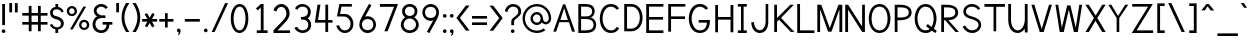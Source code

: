 SplineFontDB: 1.0
FontName: Tuffy
FullName: Tuffy Regular
FamilyName: Tuffy
Weight: Regular
Copyright: Created by Thatcher Ulrich (http://tulrich.com) with FontForge 1.0 (http://fontforge.sf.net)\n\nThis font, including hint instructions, has been donated to the Public Domain.  Do whatever you want with it.\n
Comments: 2004-9-1: Created.
Version: 001.000
ItalicAngle: 0
UnderlinePosition: -100
UnderlineWidth: 50
Ascent: 780
Descent: 220
XUID: [1021 745 1046372284 2914080]
FSType: 0
PfmFamily: 33
TTFWeight: 500
TTFWidth: 5
Panose: 2 11 6 3 6 1 0 0 0 0
LineGap: 90
VLineGap: 0
OS2WinAscent: 0
OS2WinAOffset: 1
OS2WinDescent: 0
OS2WinDOffset: 1
HheadAscent: 0
HheadAOffset: 1
HheadDescent: 0
HheadDOffset: 1
ScriptLang: 2
 1 latn 1 dflt 
 1 DFLT 1 dflt 
TtfTable: cvt  4
!$MDh
EndTtf
LangName: 1033 "" "" "" "" "" "" "" "" "" "Thatcher Ulrich" "" "http://tulrich.com+AAoA" "http://tulrich.com+AAoA" "Public Domain+AAoA" 
Encoding: unicode
UnicodeInterp: none
DisplaySize: -36
AntiAlias: 1
FitToEm: 1
WinInfo: 0 16 7
BeginPrivate: 7
BlueValues 31 [-16 2 422 438 680 712 729 731]
OtherBlues 0 
StdHW 4 [66]
StdVW 5 [70]

StemSnapH 6 [66] 

StemSnapV 6 [70] 

BlueScale 8 0.039625
EndPrivate
Grid
531 830 m 25
 531 -16 l 25
-20 732 m 2
 776 732 l 0
-22 426 m 2
 774 426 l 0
490 830 m 29
 490 -16 l 29
562 832 m 25
 562 -14 l 25
-24 341 m 2
 772 341 l 0
-22 700 m 2
 774 700 l 0
-28 -14 m 2
 768 -14 l 0
70 832 m 25
 70 -14 l 25
-22 682 m 2
 774 682 l 0
EndSplineSet
TeXData: 1 10485760 0 315621 157810 105207 456131 1048576 105207 783286 444596 497025 792723 393216 433062 380633 303038 157286 324010 404750 52429 2506097 1059062 262144
BeginChars: 65536 197
StartChar: space
Encoding: 32 32 0
Width: 301
Flags: W
EndChar
StartChar: exclam
Encoding: 33 33 1
Width: 179
Flags: W
HStem: -6 92<79.5963 92> 662 20G<55 125>
VStem: 55 70<187 682>
Fore
43 40 m 4
 43 65 64 86 89 86 c 4
 114 86 135 65 135 40 c 4
 135 15 114 -6 89 -6 c 4
 64 -6 43 15 43 40 c 4
125 187 m 5
 55 187 l 5
 55 682 l 5
 125 682 l 5
 125 187 l 5
EndSplineSet
EndChar
StartChar: quotedbl
Encoding: 34 34 2
Width: 324
Flags: W
VStem: 58 70<492 725> 198 70<490 723>
Fore
198 490 m 1
 198 723 l 1
 268 723 l 1
 268 490 l 1
 198 490 l 1
58 492 m 1
 58 725 l 1
 128 725 l 1
 128 492 l 1
 58 492 l 1
EndSplineSet
EndChar
StartChar: numbersign
Encoding: 35 35 3
Width: 745
Flags: W
HStem: 190 66<56 219 289 449 519 688> 414 66<56 219 289 449 519 688>
VStem: 219 70<25 190 256 414 480 657> 449 70<25 190 256 414 480 657>
Fore
449 256 m 0
 449 414 l 0
 289 414 l 0
 289 256 l 0
 449 256 l 0
519 190 m 0
 519 25 l 1
 449 25 l 1
 449 190 l 0
 289 190 l 0
 289 25 l 1
 219 25 l 1
 219 190 l 0
 56 190 l 1
 56 256 l 1
 219 256 l 0
 219 414 l 0
 56 414 l 1
 56 480 l 1
 219 480 l 0
 219 657 l 1
 289 657 l 1
 289 480 l 0
 449 480 l 0
 449 657 l 1
 519 657 l 1
 519 480 l 0
 688 480 l 1
 688 414 l 1
 519 414 l 0
 519 256 l 0
 688 256 l 1
 688 190 l 1
 519 190 l 0
EndSplineSet
KernsSLIF: 36 -26 0 0
EndChar
StartChar: dollar
Encoding: 36 36 4
Width: 412
Flags: W
HStem: 0 142<182 230> 85 57<160 196> 542 57<160 196> 542 140<160 200>
VStem: 26 70<463 471> 160 70<0 85 599 682> 300 70<214 228>
Fore
23 198 m 1x4e
 80 216 l 1
 93 183 141 142 196 142 c 0
 247 142 300 160 300 225 c 1
 300 270 256 307 193 318 c 0
 92 336 26 376 26 469 c 0
 26 552 108 599 160 599 c 0xae
 160 682 l 9
 230 682 l 17x1e
 230 600 l 0
 282 600 354 541 365 488 c 0
 314 470 l 1
 305 498 258 542 196 542 c 1
 124 542 96 510 96 465 c 1
 96 410 128 397 192 385 c 0
 298 365 370 306 370 226 c 0
 370 128 282 85 230 85 c 0x6e
 230 0 l 9
 160 0 l 17x8e
 160 85 l 0
 114 85 38 138 23 198 c 1x4e
EndSplineSet
EndChar
StartChar: percent
Encoding: 37 37 5
Width: 658
Flags: W
HStem: 49 54<475 482> 245 56<475 482> 379 54<158.593 174> 575 56<159.876 174>
VStem: 44 60<505 514> 240 60<505 514> 352 60<161.375 178> 548 60<162.092 178>
DStem: 461 618 529 618 124 64 194 64
Fore
412 175 m 0
 412 134 438 103 479 103 c 0
 516 103 548 132 548 175 c 0
 548 212 518 245 479 245 c 0
 442 245 412 212 412 175 c 0
352 175 m 0
 352 245 409 301 480 301 c 0
 551 301 608 245 608 175 c 0
 608 105 551 49 480 49 c 0
 409 49 352 105 352 175 c 0
104 505 m 0
 104 464 130 433 171 433 c 0
 208 433 240 462 240 505 c 0
 240 542 210 575 171 575 c 0
 134 575 104 542 104 505 c 0
44 505 m 0
 44 575 101 631 172 631 c 0
 243 631 300 575 300 505 c 0
 300 435 243 379 172 379 c 0
 101 379 44 435 44 505 c 0
194 64 m 1
 124 64 l 1
 461 618 l 0
 529 618 l 1
 194 64 l 1
EndSplineSet
EndChar
StartChar: ampersand
Encoding: 38 38 6
Width: 582
Flags: W
HStem: -14 66<258 266> 191 65<290 390 290 534> 354 66<246 360> 388 32<166 261> 633 66<246 266>
VStem: 39 70<188 211> 68 70<518.367 534> 390 70<177 191> 390 144<190 190.937>
Fore
362 574 m 17xda
 351 603 294 633 253 633 c 1
 202 633 138 590 138 531 c 1xda
 138 474 200 420 261 420 c 1
 360 420 l 1
 360 354 l 1
 263 354 l 2
 176 354 109 296 109 201 c 0
 109 116 180 52 258 52 c 1
 338 52 390 120 390 191 c 1xed
 290 191 l 1
 290 256 l 1
 534 256 l 1
 534 190 l 1xe880
 460 190 l 1
 460 108 404 -14 258 -14 c 1
 148 -14 39 59 39 195 c 0xed
 39 296 102 388 166 388 c 1
 112 388 68 476 68 531 c 0
 68 622 152 699 254 699 c 0
 335 699 396 658 420 609 c 9
 362 574 l 17xda
EndSplineSet
EndChar
StartChar: quotesingle
Encoding: 39 39 7
Width: 180
Flags: W
VStem: 56 70<492 725>
Fore
56 492 m 1
 56 725 l 1
 126 725 l 1
 126 492 l 1
 56 492 l 1
EndSplineSet
EndChar
StartChar: parenleft
Encoding: 40 40 8
Width: 258
Flags: HMW
Fore
126 0 m 1
 49 118 14 235 14 366 c 0
 14 487 52 608 126 724 c 1
 209 724 l 1
 123 599 85 487 85 362 c 0
 85 239 128 119 209 0 c 1
 126 0 l 1
EndSplineSet
EndChar
StartChar: parenright
Encoding: 41 41 9
Width: 252
Flags: HMW
Fore
120 0 m 1
 37 0 l 1
 118 118 161 243 161 365 c 0
 161 481 119 604 37 724 c 1
 120 724 l 1
 194 608 232 486 232 365 c 0
 232 237 196 116 120 0 c 1
EndSplineSet
EndChar
StartChar: asterisk
Encoding: 42 42 10
Width: 428
Flags: W
HStem: 267 66<27 161 275 403>
DStem: 92 450 149 483 160 333 217 365 161 267 217 233 96 157 153 124 217 233 274 267 280 124 337 158 284 485 341 451 217 365 275 333
Fore
274 267 m 1
 337 158 l 1
 280 124 l 1
 217 233 l 1
 153 124 l 1
 96 157 l 1
 161 267 l 1
 27 267 l 1
 27 333 l 1
 160 333 l 1
 92 450 l 1
 149 483 l 1
 217 365 l 1
 284 485 l 1
 341 451 l 1
 275 333 l 1
 403 333 l 1
 403 267 l 1
 274 267 l 1
EndSplineSet
EndChar
StartChar: plus
Encoding: 43 43 11
Width: 420
Flags: W
HStem: 267 66<32 176 242 386>
VStem: 176 66<121 267 333 479>
Fore
32 333 m 1
 176 333 l 1
 176 479 l 1
 242 479 l 1
 242 333 l 1
 386 333 l 1
 386 267 l 1
 242 267 l 1
 242 121 l 1
 176 121 l 1
 176 267 l 1
 32 267 l 1
 32 333 l 1
EndSplineSet
EndChar
StartChar: comma
Encoding: 44 44 12
Width: 188
Flags: W
Fore
140 40 m 5
 140 -34 108 -60 98 -77 c 5
 72 -62 l 5
 82 -48 94 -39 94 -6 c 5
 64 -6 48 16 48 40 c 5
 48 66 68 86 94 86 c 5
 122 86 140 68 140 40 c 5
EndSplineSet
EndChar
StartChar: hyphen
Encoding: 45 45 13
Width: 464
Flags: W
HStem: 264 66<46 421>
Fore
46 330 m 5
 421 330 l 5
 421 264 l 5
 46 264 l 5
 46 330 l 5
EndSplineSet
EndChar
StartChar: period
Encoding: 46 46 14
Width: 190
Flags: HMW
Back
26 65 m 4
 26 100.88 55.12 130 91 130 c 4
 126.88 130 156 100.88 156 65 c 4
 156 29.12 126.88 0 91 0 c 4
 55.12 0 26 29.12 26 65 c 4
EndSplineSet
Fore
48 40 m 4
 48 65 69 86 94 86 c 4
 119 86 140 65 140 40 c 4
 140 15 119 -6 94 -6 c 4
 69 -6 48 15 48 40 c 4
EndSplineSet
EndChar
StartChar: slash
Encoding: 47 47 15
Width: 485
Flags: HMW
DStem: 378 723 452 723 42 0 116 0
Fore
116 0 m 5
 42 0 l 5
 378 723 l 4
 452 723 l 5
 116 0 l 5
EndSplineSet
EndChar
StartChar: zero
Encoding: 48 48 16
Width: 531
Flags: W
HStem: -14 66<264 270> 633 66<268 270>
VStem: 44 70<341 371> 414 70<341 371>
Fore
44 341 m 5
 44 532 126 699 268 699 c 5
 410 699 484 532 484 341 c 5
 484 150 406 -14 264 -14 c 5
 122 -14 44 150 44 341 c 5
114 341 m 5
 114 210 160 52 264 52 c 5
 368 52 414 210 414 341 c 5
 414 472 372 633 268 633 c 5
 164 633 114 472 114 341 c 5
EndSplineSet
EndChar
StartChar: one
Encoding: 49 49 17
Width: 533
Flags: W
HStem: 0 67<170 440> 662 20G<270 340>
VStem: 270 70<67 682>
DStem: 270 682 270 598 150 578 192 533
Fore
270 67 m 1
 270 598 l 1
 192 533 l 1
 150 578 l 1
 270 682 l 1
 340 682 l 1
 340 67 l 1
 440 67 l 1
 440 0 l 1
 170 0 l 1
 170 67 l 1
 270 67 l 1
EndSplineSet
EndChar
StartChar: two
Encoding: 50 50 18
Width: 533
Flags: W
HStem: 0 66<163 476> 629 71<257 271>
VStem: 386 80<459 481>
Back
14 472 m 4
 14 597.856 107.184 700 222 700 c 4
 336.816 700 430 597.856 430 472 c 4
 430 346.144 336.816 244 222 244 c 4
 107.184 244 14 346.144 14 472 c 4
120 472 m 4
 120 544.864 165.696 604 222 604 c 4
 278.304 604 324 544.864 324 472 c 4
 324 399.136 278.304 340 222 340 c 4
 165.696 340 120 399.136 120 472 c 4
EndSplineSet
Fore
134 517 m 9
 62 546 l 17
 83 626 162 700 257 700 c 1
 350 700 466 627 466 459 c 1
 466 346 318 220 208 111 c 1
 163 66 l 1
 476 66 l 17
 476 0 l 1
 62 0 l 1
 62 67 l 1
 168 173 l 17
 248 254 386 362 386 459 c 0
 386 562 330 629 257 629 c 1
 198 629 152 584 134 517 c 9
EndSplineSet
EndChar
StartChar: three
Encoding: 51 51 19
Width: 532
Flags: W
HStem: -14 66<261 267> 324 62<233 267> 636 65<242 283>
VStem: 400 70<508 515> 409 70<189 195>
Back
12 504 m 4
 12 618.816 105.184 700 220 700 c 4
 334.816 700 428 618.816 428 504 c 4
 428 389.184 334.816 308 220 308 c 4
 105.184 308 12 389.184 12 504 c 4
106 504 m 4
 106 566.928 157.072 606 220 606 c 4
 282.928 606 334 566.928 334 504 c 4
 334 441.072 282.928 402 220 402 c 4
 157.072 402 106 441.072 106 504 c 4
220 504 m 29
11 194 m 4
 11 308.816 104.184 402 219 402 c 4
 333.816 402 427 308.816 427 194 c 4
 427 79.1836 333.816 -14 219 -14 c 4
 104.184 -14 11 79.1836 11 194 c 4
105 194 m 4
 105 256.928 156.072 308 219 308 c 4
 281.928 308 333 256.928 333 194 c 4
 333 131.072 281.928 80 219 80 c 4
 156.072 80 105 131.072 105 194 c 4
219 194 m 29
EndSplineSet
Fore
58 118 m 9xe8
 130 140 l 17
 154 88 210 52 261 52 c 1
 338 52 409 100 409 189 c 1xe8
 409 282 337 323 263 323 c 1
 255 323 248 324 242 324 c 0
 237 324 232 323 226 321 c 1
 226 389 l 1
 232 387 238 386 243 386 c 0
 249 386 255 387 263 387 c 1
 331 387 400 426 400 508 c 1
 400 588 352 636 262 636 c 1
 259 636 l 0
 210 636 154 609 138 562 c 9
 74 592 l 17
 110 666 184 701 262 701 c 1
 380 701 470 613 470 508 c 1xf0
 470 417 421 375 396 353 c 1
 424 329 479 283 479 189 c 1
 479 65 383 -14 261 -14 c 1
 188 -14 94 34 58 118 c 9xe8
EndSplineSet
EndChar
StartChar: four
Encoding: 52 52 20
Width: 533
Flags: HMW
HStem: 232 66<126 309 379 488>
VStem: 309 70<0 232 298 682>
DStem: 113 682 186 682 46 232 126 298
Fore
379 0 m 1
 309 0 l 1
 309 232 l 1
 46 232 l 9
 113 682 l 1
 186 682 l 1
 126 298 l 1
 309 298 l 1
 309 682 l 1
 379 682 l 1
 379 297 l 9
 488 297 l 17
 488 232 l 1
 379 232 l 1
 379 0 l 1
EndSplineSet
EndChar
StartChar: five
Encoding: 53 53 21
Width: 583
Flags: W
HStem: -14 66<275 293> 359 63<153 275> 616 66<134 447>
VStem: 415 69<196 211>
DStem: 134 682 187 616 74 361 153 422
Back
105 530 m 4
 105 623.84 182.056 700 277 700 c 4
 371.944 700 449 623.84 449 530 c 4
 449 436.16 371.944 360 277 360 c 4
 182.056 360 105 436.16 105 530 c 4
68 194 m 4
 68 308.816 161.184 402 276 402 c 4
 390.816 402 484 308.816 484 194 c 4
 484 79.1836 390.816 -14 276 -14 c 4
 161.184 -14 68 79.1836 68 194 c 4
162 194 m 4
 162 256.928 213.072 308 276 308 c 4
 338.928 308 390 256.928 390 194 c 4
 390 131.072 338.928 80 276 80 c 4
 213.072 80 162 131.072 162 194 c 4
276 194 m 29
EndSplineSet
Fore
259 359 m 1
 74 361 l 9
 134 682 l 1
 447 682 l 1
 447 616 l 1
 187 616 l 1
 153 422 l 1
 291 422 l 1
 374 422 484 331 484 196 c 1
 490 100 406 -14 275 -14 c 1
 168 -14 82 62 56 154 c 9
 125 168 l 17
 141 120 183 52 275 52 c 1
 358 52 415 114 415 197 c 1
 415 282 336 359 259 359 c 1
EndSplineSet
EndChar
StartChar: six
Encoding: 54 54 22
Width: 533
Flags: W
HStem: -14 70<249 283> 332 70<264 283>
VStem: 58 66<177 211> 409 66<191 211>
DStem: 300 710 360 674 134 408 200 388
Back
55 530 m 4
 55 623.84 132.056 700 227 700 c 4
 321.944 700 399 623.84 399 530 c 4
 399 436.16 321.944 360 227 360 c 4
 132.056 360 55 436.16 55 530 c 4
18 194 m 4
 18 308.816 111.184 402 226 402 c 4
 340.816 402 434 308.816 434 194 c 4
 434 79.184 340.816 -14 226 -14 c 4
 111.184 -14 18 79.184 18 194 c 4
112 194 m 4
 112 256.928 163.072 308 226 308 c 4
 288.928 308 340 256.928 340 194 c 4
 340 131.072 288.928 80 226 80 c 4
 163.072 80 112 131.072 112 194 c 4
226 194 m 29
EndSplineSet
Fore
409 191 m 5
 409 280 354 332 264 332 c 5
 170 332 124 266 124 193 c 5
 124 110 186 56 265 56 c 5
 358 56 409 120 409 191 c 5
200 388 m 5
 221 396 236 402 264 402 c 4
 380 402 475 310 475 191 c 5
 475 96 393 -14 263 -14 c 5
 136 -14 58 96 58 192 c 5
 58 279 112 367 134 408 c 5
 300 710 l 13
 360 674 l 21
 200 388 l 5
EndSplineSet
EndChar
StartChar: seven
Encoding: 55 55 23
Width: 532
Flags: HMW
HStem: 612 70<47 401>
DStem: 401 612 501 682 159 0 241 0
Fore
501 682 m 1
 241 0 l 1
 159 0 l 1
 401 612 l 1
 47 612 l 1
 47 682 l 1
 501 682 l 1
EndSplineSet
EndChar
StartChar: eight
Encoding: 56 56 24
Width: 532
Flags: W
HStem: -14 66<268 287> 339 62<270 287> 635 66<269 287>
VStem: 46 70<193 195> 77 70<519 531> 391 70<519 531> 425 70<193 195>
Back
64 504 m 4
 64 618.816 157.184 700 272 700 c 4
 386.816 700 480 618.816 480 504 c 4
 480 389.184 386.816 308 272 308 c 4
 157.184 308 64 389.184 64 504 c 4
158 504 m 4
 158 566.928 209.072 606 272 606 c 4
 334.928 606 386 566.928 386 504 c 4
 386 441.072 334.928 402 272 402 c 4
 209.072 402 158 441.072 158 504 c 4
272 504 m 29
63 194 m 4
 63 308.816 156.184 402 271 402 c 4
 385.816 402 479 308.816 479 194 c 4
 479 79.1836 385.816 -14 271 -14 c 4
 156.184 -14 63 79.1836 63 194 c 4
157 194 m 4
 157 256.928 208.072 308 271 308 c 4
 333.928 308 385 256.928 385 194 c 4
 385 131.072 333.928 80 271 80 c 4
 208.072 80 157 131.072 157 194 c 4
271 194 m 29
EndSplineSet
Fore
268 52 m 0xf2
 353 52 425 110 425 193 c 1
 425 276 349 339 270 339 c 1
 185 339 116 275 116 193 c 0
 116 107 187 52 268 52 c 0xf2
147 519 m 1xec
 147 448 201 401 270 401 c 1
 337 401 391 446 391 519 c 1
 391 580 349 635 269 635 c 1
 191 635 147 578 147 519 c 1xec
269 701 m 1
 387 701 461 624 461 519 c 1xec
 461 428 408 390 383 368 c 1
 419 341 495 287 495 193 c 1
 495 69 390 -14 268 -14 c 1
 145 -14 46 71 46 193 c 1xf2
 46 283 115 341 154 368 c 1
 125 395 77 430 77 519 c 1
 77 622 152 701 269 701 c 1
EndSplineSet
EndChar
StartChar: nine
Encoding: 57 57 25
Width: 533
Flags: WO
HStem: 287 70<269 283> 633 70<249 283>
VStem: 58 66<498 508> 409 66<490 508>
DStem: 333 301 399 281 173 15 233 -21
Back
112.92 493.899 m 5
 112.92 433.47 159.88 380.02 227 380.02 c 5
 291.88 380.02 336.96 433.47 336.96 488.569 c 5
 336.96 557.47 284.88 605.12 223.88 605.12 c 5
 165.88 605.12 112.92 559.47 112.92 493.899 c 5
345.56 335.39 m 5
 317.88 297.47 265.88 284 227 284 c 5
 93.8799 284 16.2002 395.47 16.2002 493.01 c 5
 16.2002 608.47 108.88 701.47 223.88 701.47 c 4
 366.88 701.47 442.883 577.719 447.375 445.47 c 4
 448.441 414.076 446.487 380.081 441.88 337.47 c 5
EndSplineSet
Fore
124 498 m 1
 124 409 179 357 269 357 c 1
 363 357 409 423 409 496 c 1
 409 579 347 633 268 633 c 1
 175 633 124 569 124 498 c 1
333 301 m 1
 312 293 297 287 269 287 c 0
 153 287 58 379 58 498 c 1
 58 593 140 703 270 703 c 1
 397 703 475 593 475 497 c 1
 475 410 421 322 399 281 c 1
 233 -21 l 9
 173 15 l 17
 333 301 l 1
EndSplineSet
EndChar
StartChar: colon
Encoding: 58 58 26
Width: 186
Flags: W
HStem: -6 92<84.5963 97> 334 92<84.5963 97>
Fore
48 40 m 4
 48 65 69 86 94 86 c 4
 119 86 140 65 140 40 c 4
 140 15 119 -6 94 -6 c 4
 69 -6 48 15 48 40 c 4
48 380 m 4
 48 405 69 426 94 426 c 4
 119 426 140 405 140 380 c 4
 140 355 119 334 94 334 c 4
 69 334 48 355 48 380 c 4
EndSplineSet
EndChar
StartChar: semicolon
Encoding: 59 59 27
Width: 186
Flags: W
HStem: -6 92<84.0918 93.9686> 335 91<84.5963 101>
Fore
48 381 m 0
 48 406 69 426 94 426 c 0
 119 426 140 406 140 381 c 0
 140 356 119 335 94 335 c 0
 69 335 48 356 48 381 c 0
140 40 m 1
 140 -34 108 -60 98 -77 c 1
 72 -62 l 1
 82 -48 94 -39 94 -6 c 1
 64 -6 48 16 48 40 c 1
 48 66 68 86 94 86 c 1
 122 86 140 68 140 40 c 1
EndSplineSet
EndChar
StartChar: less
Encoding: 60 60 28
Width: 396
Flags: W
DStem: 35 352 122 351 272 36 365 36 272 662 365 662 35 352 122 351
Fore
272 36 m 1
 35 352 l 1
 272 662 l 1
 365 662 l 1
 122 351 l 1
 365 36 l 1
 272 36 l 1
EndSplineSet
EndChar
StartChar: equal
Encoding: 61 61 29
Width: 425
Flags: W
HStem: 168 66<26 401> 340 66<26 401>
Fore
26 234 m 1
 401 234 l 1
 401 168 l 1
 26 168 l 1
 26 234 l 1
26 406 m 1
 401 406 l 1
 401 340 l 1
 26 340 l 1
 26 406 l 1
EndSplineSet
EndChar
StartChar: greater
Encoding: 62 62 30
Width: 401
Flags: W
DStem: 38 659 131 659 281 348 368 349 281 348 368 349 38 33 131 33
Fore
131 33 m 1
 38 33 l 1
 281 348 l 1
 38 659 l 1
 131 659 l 1
 368 349 l 1
 131 33 l 1
EndSplineSet
EndChar
StartChar: question
Encoding: 63 63 31
Width: 462
Flags: W
HStem: -6 92<217 226> 635 66<213 247>
VStem: 182 70<187 276> 360 70<512 522>
Back
124 512 m 0
 124 561.68 175.072 604 238 604 c 4
 300.928 604 352 561.68 352 512 c 0
 352 462.32 300.928 422 238 422 c 0
 175.072 422 124 462.32 124 512 c 0
24 512 m 0
 24 615.776 118.976 700 236 700 c 0
 353.024 700 448 615.776 448 512 c 0
 448 408.224 353.024 324 236 324 c 0
 118.976 324 24 408.224 24 512 c 0
EndSplineSet
Fore
171 40 m 0
 171 65 192 86 217 86 c 0
 242 86 263 65 263 40 c 0
 263 15 242 -6 217 -6 c 0
 192 -6 171 15 171 40 c 0
252 276 m 1
 252 187 l 1
 182 187 l 1
 182 278 l 0
 182 384 360 402 360 512 c 1
 360 588 308 635 227 635 c 1
 146 635 90 560 90 508 c 1
 22 520 l 1
 34 622 118 701 224 701 c 1
 332 701 430 638 430 514 c 1
 430 380 252 350 252 276 c 1
EndSplineSet
EndChar
StartChar: at
Encoding: 64 64 32
Width: 761
Flags: W
HStem: -16 59<372 383> 182 60<372 383> 196 60<589 599> 443 59<372 383> 641 59<372 383>
VStem: 14 60<319 353> 212 60<342 353> 465 59<342 353> 670 60<342 353>
Back
513.1 342.315 m 4
 513.1 385.868 548.447 421.215 592 421.215 c 4
 635.553 421.215 670.9 385.868 670.9 342.315 c 4
 670.9 298.762 635.553 263.415 592 263.415 c 4
 548.447 263.415 513.1 298.762 513.1 342.315 c 4
454 342 m 0
 454 418.176 515.824 480 592 480 c 0
 668.176 480 730 418.176 730 342 c 0
 730 265.824 668.176 204 592 204 c 0
 515.824 204 454 265.824 454 342 c 0
272.4 342.22 m 0
 272.4 397.12 317.54 442.26 372.44 442.26 c 0
 427.34 442.26 472.48 397.12 472.48 342.22 c 0
 472.48 287.32 427.34 242.18 372.44 242.18 c 0
 317.54 242.18 272.4 287.32 272.4 342.22 c 0
73.7998 342.065 m 0
 73.7998 507.14 206.925 640.265 372 640.265 c 0
 537.075 640.265 670.2 507.14 670.2 342.065 c 0
 670.2 176.99 537.075 43.8652 372 43.8652 c 0
 206.925 43.8652 73.7998 176.99 73.7998 342.065 c 0
14 342 m 0
 14 540 174 700 372 700 c 0
 570 700 730 540 730 342 c 0
 730 144 570 -16 372 -16 c 0
 174 -16 14 144 14 342 c 0
212 342 m 0
 212 430 284 502 372 502 c 0
 460 502 532 430 532 342 c 0
 532 254 460 182 372 182 c 0
 284 182 212 254 212 342 c 0
EndSplineSet
Fore
546 100 m 1xbf80
 582 52 l 17
 523 9 451 -16 372 -16 c 0
 174 -16 14 144 14 342 c 0
 14 540 174 700 372 700 c 0
 570 700 730 540 730 342 c 0
 730 260 661 196 597 196 c 0xbf80
 562 196 521 216 496 243 c 1
 468 205 422 182 372 182 c 0xdf80
 284 182 212 254 212 342 c 0
 212 430 284 502 372 502 c 0
 460 502 524 426 524 342 c 0
 524 302 555 256 594 256 c 0
 633 256 670 294 670 342 c 0
 670 502 540 641 372 641 c 0
 204 641 74 502 74 341 c 0
 74 180 204 43 372 43 c 0
 432 43 501 68 546 100 c 1xbf80
272 342 m 0
 272 284 318 242 372 242 c 0xdf80
 430 242 465 288 465 342 c 0
 465 394 420 443 372 443 c 0
 320 443 272 398 272 342 c 0
EndSplineSet
EndChar
StartChar: A
Encoding: 65 65 0
Width: 611
Flags: HMW
HStem: 237 54<197 411>
DStem: 276 682 183 237 31 0 105 0
Fore
304 588 m 1
 210 291 l 1
 396 291 l 1
 304 588 l 1
424 237 m 0
 183 237 l 0
 105 0 l 0
 31 0 l 1
 276 682 l 0
 276 682 310 682 332 682 c 17
 577 0 l 1
 502 0 l 1
 424 237 l 0
EndSplineSet
KernsSLIF: 86 -100 0 0 84 -46 0 0
EndChar
StartChar: B
Encoding: 66 66 1
Width: 557
Flags: HMW
HStem: 0 65<128 241> 331 66<128 189.186> 616 66<58 241>
VStem: 58 70<0 331 0 616> 408 65<508 529> 440 64<175 209>
Fore
128 331 m 1xf4
 128 65 l 1
 146 65 225 66 241 66 c 1
 414 66 440 140 440 201 c 0
 440 264 396 330 241 330 c 1
 228 330 143 331 128 331 c 1xf4
128 616 m 1
 128 397 l 1
 146 397 225 396 241 396 c 1
 392 396 403 472 403 508 c 1
 403 548 392 615 241 615 c 1
 226 615 145 616 128 616 c 1
58 682 m 1
 241 682 l 1
 444 682 468 572 468 508 c 1
 468 432 404 366 353 366 c 1
 468 366 504 254 504 199 c 1
 504 134 486 0 241 0 c 1
 58 0 l 1
 58 682 l 1
EndSplineSet
EndChar
StartChar: C
Encoding: 67 67 2
Width: 591
Flags: W
HStem: -14 66<323 334> 634 66<324 334>
VStem: 45 70<340 371>
Fore
532 104 m 0
 487 35 431 -14 323 -14 c 1
 132 -14 45 166 45 340 c 1
 45 518 128 700 324 700 c 0
 429 700 484 656 527 590 c 9
 504 578 467 559 467 559 c 0
 439 599 380 634 324 634 c 1
 186 634 115 486 115 340 c 1
 115 194 196 52 323 52 c 1
 390 52 430 74 471 138 c 9
 495 125 532 104 532 104 c 0
EndSplineSet
EndChar
StartChar: D
Encoding: 68 68 3
Width: 555
Flags: HMW
HStem: 616 66<56 249>
VStem: 56 70<0 616> 445 70<341 369>
Fore
445 341 m 5
 445 504 354 616 233 616 c 5
 126 616 l 5
 126 67 l 5
 233 67 l 5
 354 67 445 178 445 341 c 5
515 341 m 5
 515 150 402 0 233 0 c 4
 125 0 l 5
 56 0 l 5
 56 682 l 5
 233 682 l 5
 405 682 515 532 515 341 c 5
EndSplineSet
EndChar
StartChar: E
Encoding: 69 69 4
Width: 540
Flags: W
HStem: 0 66<126 485> 317 66<126 475> 616 66<56 485>
VStem: 56 70<0 317 0 616>
Fore
56 682 m 0
 485 682 l 1
 485 616 l 0
 126 616 l 0
 126 383 l 1
 475 383 l 1
 475 317 l 0
 126 317 l 0
 126 66 l 0
 485 66 l 0
 485 0 l 0
 56 0 l 1
 56 682 l 0
EndSplineSet
KernsSLIF: 82 19 0 0
EndChar
StartChar: F
Encoding: 70 70 5
Width: 522
Flags: HMW
HStem: 317 66<126 485> 616 66<56 485>
VStem: 56 70<0 317 0 616>
Fore
56 682 m 1
 485 682 l 1
 485 616 l 25
 126 616 l 25
 126 383 l 1
 475 383 l 1
 475 317 l 25
 126 317 l 1
 126 0 l 1
 56 0 l 1
 56 682 l 1
EndSplineSet
EndChar
StartChar: G
Encoding: 71 71 6
Width: 649
Flags: HMW
HStem: -14 66<333 350> 239 66<303 522> 634 66<334 350>
VStem: 45 70<342 355>
Fore
323 -14 m 0
 118 -14 45 182 45 342 c 1
 45 502 118 700 324 700 c 0
 429 700 484 656 527 590 c 9
 504 578 468 558 468 558 c 0
 439 598 380 634 324 634 c 1
 184 634 115 470 115 342 c 1
 115 214 184 52 323 52 c 0
 470 52 497 176 497 239 c 1
 293 239 l 1
 293 305 l 1
 572 305 l 1
 572 265 l 1
 572 118 493 -14 323 -14 c 0
EndSplineSet
KernsSLIF: 84 -32 0 0
EndChar
StartChar: H
Encoding: 72 72 7
Width: 566
Flags: HMW
HStem: 316 66<126 439>
VStem: 56 70<0 316 0 682> 439 70<0 682>
Fore
56 682 m 0
 126 682 l 1
 126 382 l 1
 439 382 l 1
 439 682 l 1
 509 682 l 1
 509 0 l 1
 439 0 l 1
 439 316 l 0
 126 316 l 1
 126 0 l 1
 56 0 l 1
 56 682 l 0
EndSplineSet
EndChar
StartChar: I
Encoding: 73 73 8
Width: 314
Flags: W
HStem: 0 66<46 270> 616 66<46 125 46 270>
VStem: 125 66<66 616>
Fore
46 0 m 1
 46 66 l 1
 125 66 l 1
 125 616 l 1
 46 616 l 1
 46 682 l 1
 270 682 l 1
 270 616 l 1
 191 616 l 1
 191 66 l 1
 270 66 l 1
 270 0 l 1
 46 0 l 1
EndSplineSet
EndChar
StartChar: J
Encoding: 74 74 9
Width: 581
Flags: W
HStem: -10 70<270 283> 662 20G<416 482>
VStem: 416 66<250 682>
Fore
58 250 m 0
 124 250 l 1
 124 158 180 60 270 60 c 1
 360 60 416 156 416 250 c 2
 416 682 l 1
 482 682 l 1
 482 250 l 2
 482 98 398 -10 270 -10 c 1
 142 -10 58 104 58 250 c 0
EndSplineSet
EndChar
StartChar: K
Encoding: 75 75 10
Width: 583
Flags: HMW
VStem: 56 70<0 258 0 682>
DStem: 175 308 226 353 471 0 562 0 459 682 547 682 126 350 226 353
Fore
56 682 m 0
 126 682 l 1
 126 350 l 1
 459 682 l 1
 547 682 l 1
 226 353 l 1
 562 0 l 1
 471 0 l 1
 175 308 l 1
 126 258 l 1
 126 0 l 1
 56 0 l 1
 56 682 l 0
EndSplineSet
EndChar
StartChar: L
Encoding: 76 76 11
Width: 530
Flags: W
HStem: 0 66<125 486> 662 20G<56 126>
VStem: 56 70<0 682>
Fore
56 682 m 1
 126 682 l 1
 126 66 l 1
 486 66 l 1
 486 0 l 1
 56 0 l 1
 56 682 l 1
EndSplineSet
EndChar
StartChar: M
Encoding: 77 77 1
Width: 686
Flags: HMW
VStem: 33 70<0 567> 586 70<0 682>
DStem: 103 567 131 682 303 8 346 98 562 682 586 567 346 98 387 8
Fore
33 0 m 1
 33 682 l 2
 131 682 l 1
 346 98 l 2
 562 682 l 1
 657 682 l 1
 657 0 l 1
 586 0 l 25
 586 567 l 1
 387 8 l 0
 303 8 l 1
 103 567 l 0
 103 0 l 1
 33 0 l 1
EndSplineSet
EndChar
StartChar: N
Encoding: 78 78 2
Width: 606
Flags: HMW
VStem: 56 71<0 557> 478 70<138 682>
DStem: 127 557 128 682 480 0 478 138
Fore
56 0 m 1
 56 682 l 2
 128 682 l 1
 478 138 l 25
 478 682 l 1
 548 682 l 1
 548 0 l 0
 480 0 l 1
 127 557 l 0
 127 0 l 1
 56 0 l 1
EndSplineSet
EndChar
StartChar: O
Encoding: 79 79 3
Width: 626
Flags: W
HStem: -14 66<315 333> 634 66<315 333>
VStem: 44 70<340 371> 516 70<340 371>
Fore
516 340 m 4
 516 466 466 634 315 634 c 4
 164 634 114 466 114 340 c 5
 114 214 165 52 315 52 c 5
 465 52 516 214 516 340 c 4
44 340 m 5
 44 490 114 700 315 700 c 5
 516 700 586 490 586 340 c 5
 586 190 515 -14 315 -14 c 5
 115 -14 44 190 44 340 c 5
EndSplineSet
KernsSLIF: 65 -46 0 0 84 -53 0 0
EndChar
StartChar: P
Encoding: 80 80 4
Width: 531
Flags: HMW
VStem: 68 70<0 295 0 615> 421 70<490 497>
Fore
138 363 m 1
 208 363 l 1
 362 363 421 410 421 490 c 1
 421 570 362 616 208 616 c 1
 138 616 l 1
 138 363 l 1
68 682 m 0
 138 682 l 1
 208 682 l 1
 384 682 491 610 491 490 c 0
 491 372 384 295 208 295 c 1
 138 295 l 1
 138 0 l 1
 68 0 l 1
 68 682 l 0
EndSplineSet
EndChar
StartChar: Q
Encoding: 81 81 5
Width: 643
Flags: W
HStem: -14 66<310 330> 634 66<297 330>
VStem: 42 70<340 370> 518 70<340 370>
DStem: 328 154 368 208 418 86 465 136 474 45 520 96 556 -15 595 39
Back
596.262 39.1631 m 5
 555.732 -15.4404 l 5
 327.688 153.828 l 5
 368.217 208.43 l 5
 596.262 39.1631 l 5
516 340 m 0
 516 466 466 634 315 634 c 0
 164 634 114 466 114 340 c 1
 114 214 165 52 315 52 c 1
 465 52 516 214 516 340 c 0
44 340 m 1
 44 490 114 700 315 700 c 1
 516 700 586 490 586 340 c 1
 586 190 515 -14 315 -14 c 1
 115 -14 44 190 44 340 c 1
EndSplineSet
Fore
518 340 m 1
 518 476 460 634 312 634 c 1
 182 634 112 490 112 340 c 1
 112 224 160 52 320 52 c 1
 352 52 397 67 418 86 c 1
 328 154 l 1
 368 208 l 1
 465 136 l 1
 494 180 518 276 518 340 c 1
42 340 m 1
 42 490 116 700 313 700 c 1
 515 700 588 490 588 340 c 1
 588 251 555 150 520 96 c 1
 595 39 l 1
 556 -15 l 1
 474 45 l 1
 435 13 394 -14 318 -14 c 1
 114 -14 42 188 42 340 c 1
EndSplineSet
EndChar
StartChar: R
Encoding: 82 82 6
Width: 546
Flags: HMW
VStem: 56 70<0 297 0 615> 409 70<490 497>
DStem: 151 297 235 296.511 413 0 498 0
Fore
498 0 m 9
 413 0 l 17
 151 297 l 1
 126 297 l 1
 126 0 l 1
 56 0 l 1
 56 682 l 0
 126 682 l 1
 196 682 l 1
 372 682 479 610 479 490 c 0
 479 381 388 297 235 297 c 0
 498 0 l 9
126 363 m 1
 196 363 l 1
 350 363 409 410 409 490 c 1
 409 570 350 616 196 616 c 1
 126 616 l 1
 126 363 l 1
EndSplineSet
EndChar
StartChar: S
Encoding: 83 83 7
Width: 544
Flags: W
HStem: -14 66<281 298> 634 66<248 283>
VStem: 58 66<498.173 516> 438 66<186 195>
Fore
41 136 m 1
 101 174 l 1
 143 108 190 52 281 52 c 1
 366 52 438 112 438 186 c 1
 438 262 364 304 249 334 c 0
 166 356 58 392 58 513 c 1
 58 624 160 700 270 700 c 1
 384 700 440 644 482 585 c 1
 425 554 l 1
 398 602 342 634 268 634 c 1
 196 634 124 594 124 513 c 1
 124 418 239 407 301 386 c 0
 396 354 504 312 504 186 c 1
 504 74 400 -14 281 -14 c 1
 178 -14 104 38 41 136 c 1
EndSplineSet
EndChar
StartChar: T
Encoding: 84 84 8
Width: 583
Flags: HMW
HStem: 612 70<36 264 36 548>
VStem: 264 66<0 612>
Fore
36 682 m 0
 548 682 l 1
 548 612 l 0
 330 612 l 1
 330 0 l 1
 264 0 l 1
 264 612 l 1
 36 612 l 1
 36 682 l 0
EndSplineSet
KernsSLIF: 65 -52 0 0
EndChar
StartChar: U
Encoding: 85 85 9
Width: 609
Flags: W
HStem: -14 66<296 298> 662 20G<56 126 471 541>
VStem: 56 70<310 682> 471 70<0 682>
Fore
471 682 m 1
 541 682 l 1
 541 0 l 1
 471 0 l 1
 471 100 l 1
 471 70 380 -14 296 -14 c 1
 144 -14 56 114 56 310 c 1
 56 682 l 1
 126 682 l 1
 126 310 l 1
 126 132 212 52 296 52 c 1
 388 52 471 164 471 325 c 1
 471 682 l 1
EndSplineSet
EndChar
StartChar: V
Encoding: 86 86 10
Width: 604
Flags: HMW
DStem: 35 682 110 682 244 0 293 75 476 682 549 682 293 75 342 0
Fore
476 682 m 1
 549 682 l 1
 342 0 l 1
 244 0 l 1
 35 682 l 1
 110 682 l 1
 293 75 l 1
 476 682 l 1
EndSplineSet
KernsSLIF: 65 -114 0 0 69 -33 0 0
EndChar
StartChar: W
Encoding: 87 87 11
Width: 739
Flags: HMW
DStem: 36 682 106 682 143 0 196 109 329 665 370 557 196 109 244 0 370 557 411 665 497 0 544 109 633 682 703 682 544 109 596 0
Fore
36 682 m 1
 106 682 l 1
 196 109 l 0
 329 665 l 1
 411 665 l 0
 544 109 l 1
 633 682 l 25
 703 682 l 1
 596 0 l 1
 497 0 l 1
 370 557 l 2
 244 0 l 1
 143 0 l 2
 36 682 l 1
EndSplineSet
KernsSLIF: 65 -26 0 0
EndChar
StartChar: X
Encoding: 88 88 12
Width: 579
Flags: HMW
DStem: 35 682 120 682 248 350 291 411 248 350 289 279 37 0 121 0 289 279 333 350 455 0 544 0 456 682 541 682 291 411 333 350
Fore
35 682 m 0
 120 682 l 1
 291 411 l 1
 456 682 l 1
 541 682 l 1
 333 350 l 1
 544 0 l 1
 455 0 l 1
 289 279 l 1
 121 0 l 1
 37 0 l 1
 248 350 l 1
 35 682 l 0
EndSplineSet
EndChar
StartChar: Y
Encoding: 89 89 13
Width: 563
Flags: HMW
VStem: 241 66<0 350>
DStem: 33 682 109 682 241 350 276 401
Fore
33 682 m 1
 109 682 l 1
 276 401 l 1
 455 682 l 1
 531 682 l 1
 307 350 l 1
 307 0 l 1
 241 0 l 1
 241 350 l 1
 33 682 l 1
EndSplineSet
KernsSLIF: 97 -59 0 0
EndChar
StartChar: Z
Encoding: 90 90 14
Width: 632
Flags: W
HStem: 0 66<166 578> 616 66<56 453>
DStem: 453 616 571 682 44 0 166 66
Fore
56 682 m 1
 571 682 l 1
 166 66 l 1
 578 66 l 1
 578 0 l 1
 44 0 l 1
 453 616 l 1
 56 616 l 1
 56 682 l 1
EndSplineSet
EndChar
StartChar: bracketleft
Encoding: 91 91 15
Width: 294
Flags: W
HStem: -11 66<127 242> 659 66<57 242>
VStem: 57 70<-11 659>
Fore
242 -11 m 0
 57 -11 l 1
 57 725 l 0
 242 725 l 1
 242 659 l 1
 127 659 l 1
 127 55 l 1
 242 55 l 1
 242 -11 l 0
EndSplineSet
EndChar
StartChar: backslash
Encoding: 92 92 16
Width: 489
Flags: MW
DStem: 30 723 110 723 366 0 446 0
Fore
366 0 m 1
 30 723 l 1
 110 723 l 0
 446 0 l 1
 366 0 l 1
EndSplineSet
EndChar
StartChar: bracketright
Encoding: 93 93 17
Width: 300
Flags: W
HStem: -14 66<56 241> 656 66<56 171>
VStem: 171 70<52 722>
Fore
56 -14 m 0
 56 52 l 1
 171 52 l 1
 171 656 l 1
 56 656 l 1
 56 722 l 1
 241 722 l 0
 241 -14 l 1
 56 -14 l 0
EndSplineSet
EndChar
StartChar: asciicircum
Encoding: 94 94 18
Width: 435
Flags: W
HStem: 679 20G<187 248>
Fore
380 538 m 1
 292 538 l 1
 216 641 l 1
 145 539 l 0
 58 539 l 1
 187 699 l 1
 248 699 l 1
 380 538 l 1
EndSplineSet
EndChar
StartChar: underscore
Encoding: 95 95 19
Width: 582
Flags: W
HStem: -108 66<36 547>
Fore
36 -108 m 1
 36 -42 l 1
 547 -42 l 1
 547 -108 l 1
 36 -108 l 1
EndSplineSet
EndChar
StartChar: grave
Encoding: 96 96 20
Width: 242
Flags: W
HStem: 708 20G<45 119>
DStem: 45 728 119 728 127 609 202 609
Fore
202 609 m 1
 127 609 l 2
 45 728 l 2
 119 728 l 1
 202 609 l 1
EndSplineSet
EndChar
StartChar: a
Encoding: 97 97 21
Width: 475
Flags: HMW
VStem: 43 70<210 227> 325 70<210 241.115>
Back
70 720 m 25
 70 -26 l 25
210 716 m 25
 210 -30 l 25
140 -34 m 25
 140 712 l 25
 140 -34 l 25
280 718 m 25
 280 -28 l 25
350 716 m 25
 350 -30 l 25
420 -24 m 25
 420 722 l 25
 420 -24 l 25
EndSplineSet
Fore
113 200 m 4
 113 98 156 52 199 52 c 4
 268 52 325 140 325 220 c 4
 325 314 300 369 239 369 c 4
 170 369 113 273 113 200 c 4
346 69 m 5
 317 22 266 -14 199 -14 c 5
 84 -14 43 80 43 200 c 4
 43 316 134 435 239 435 c 4
 352 435 395 346 395 220 c 4
 395 220 393 165 396 132 c 5
 396 96 410 56 452 56 c 5
 452 -10 l 5
 392 -10 355 24 346 69 c 5
EndSplineSet
KernsSLIF: 118 -60 0 0
EndChar
StartChar: b
Encoding: 98 98 22
Width: 460
Flags: MW
HStem: 662 20G<60 130>
VStem: 60 70<0 36 0 227 0 682> 349 70<177 227>
Back
70 720 m 29
 70 -26 l 29
210 716 m 29
 210 -30 l 29
140 -34 m 29
 140 712 l 29
 140 -34 l 29
280 718 m 29
 280 -28 l 29
350 716 m 29
 350 -30 l 29
420 -24 m 29
 420 722 l 29
 420 -24 l 29
EndSplineSet
Fore
130 0 m 21
 60 0 l 5
 60 682 l 5
 130 682 l 5
 130 376 l 21
 167 409 210 431 249 431 c 4
 354 431 419 332 419 206 c 4
 419 81 378 -14 230 -14 c 5
 163 -14 130 36 130 36 c 4
 130 36 130 14 130 0 c 21
349 204 m 4
 349 296 311 365 254 365 c 5
 192 365 131 306 131 204 c 5
 131 82 201 52 235 52 c 4
 295 52 349 86 349 204 c 4
EndSplineSet
EndChar
StartChar: c
Encoding: 99 99 23
Width: 425
Flags: MW
VStem: 44 70<192 226>
Back
70 720 m 29
 70 -26 l 29
210 716 m 29
 210 -30 l 29
140 -34 m 29
 140 712 l 29
 140 -34 l 29
280 718 m 29
 280 -28 l 29
350 716 m 29
 350 -30 l 29
420 -24 m 29
 420 722 l 29
 420 -24 l 29
EndSplineSet
Fore
378 361 m 9
 360 343 331 314 331 314 c 0
 303 342 282 360 224 360 c 1
 155 360 114 280 114 207 c 0
 114 94 180 51 224 51 c 0
 266 51 291 59 333 105 c 9
 380 58 l 1
 354 20 322 -15 224 -15 c 1
 100 -15 44 84 44 209 c 0
 44 335 112 426 224 426 c 0
 302 426 332 406 378 361 c 9
EndSplineSet
EndChar
StartChar: d
Encoding: 100 100 24
Width: 460
Flags: MW
HStem: 662 20G<330 400>
VStem: 41 70<177 227> 330 70<0 36 193 682>
Back
70 720 m 29
 70 -26 l 29
210 716 m 29
 210 -30 l 29
140 -34 m 29
 140 712 l 29
 140 -34 l 29
280 718 m 29
 280 -28 l 29
350 716 m 29
 350 -30 l 29
420 -24 m 29
 420 722 l 29
 420 -24 l 29
EndSplineSet
Fore
330 0 m 9
 330 14 330 36 330 36 c 0
 330 36 297 -14 230 -14 c 1
 82 -14 41 81 41 206 c 0
 41 332 106 431 211 431 c 0
 250 431 293 409 330 376 c 9
 330 682 l 1
 400 682 l 1
 400 0 l 1
 330 0 l 9
111 204 m 0
 111 86 165 52 225 52 c 0
 259 52 329 82 329 204 c 1
 329 306 268 365 206 365 c 1
 149 365 111 296 111 204 c 0
EndSplineSet
EndChar
StartChar: e
Encoding: 101 101 25
Width: 455
Flags: MW
HStem: 178 66<121 403>
Back
70 720 m 29
 70 -26 l 29
210 716 m 29
 210 -30 l 29
140 -34 m 29
 140 712 l 29
 140 -34 l 29
280 718 m 29
 280 -28 l 29
350 716 m 29
 350 -30 l 29
420 -24 m 29
 420 722 l 29
 420 -24 l 29
EndSplineSet
Fore
121 244 m 4
 334 244 l 4
 334 300 303 365 233 365 c 5
 163 365 121 300 121 244 c 4
121 178 m 4
 130 104 160 52 233 52 c 4
 280 52 302 74 322 95 c 13
 372 51 l 5
 344 22 321 -14 234 -14 c 5
 109 -14 51 83 51 208 c 4
 51 334 116 431 234 431 c 5
 352 431 404 308 404 209 c 4
 404 202 404 191 403 178 c 5
 121 178 l 4
EndSplineSet
KernsSLIF: 116 -26 0 0
EndChar
StartChar: f
Encoding: 102 102 26
Width: 350
Flags: MW
HStem: 360 66<56 126 196 294>
VStem: 126 70<0 360 426 497 426 627>
Back
70 720 m 29
 70 -26 l 29
210 716 m 29
 210 -30 l 29
140 -34 m 29
 140 712 l 29
 140 -34 l 29
280 718 m 29
 280 -28 l 29
350 716 m 29
 350 -30 l 29
420 -24 m 29
 420 722 l 29
 420 -24 l 29
EndSplineSet
Fore
196 360 m 0
 196 0 l 1
 126 0 l 1
 126 360 l 0
 56 360 l 1
 56 426 l 1
 126 426 l 0
 126 627 l 1
 196 627 l 9
 196 579 l 1
 218 627 230 640 263 640 c 1
 309 640 319 627 348 610 c 9
 301 563 l 17
 284 571 282 574 268 574 c 0
 213 574 196 543 196 474 c 1
 196 426 l 0
 294 426 l 1
 294 360 l 1
 196 360 l 0
EndSplineSet
KernsSLIF: 97 -39 0 0 110 -33 0 0 121 -20 0 0 116 -1 0 0 117 -40 0 0 111 -20 0 0
EndChar
StartChar: g
Encoding: 103 103 27
Width: 460
Flags: MW
VStem: 41 70<184 218> 330 70<-16 34 184 426>
Back
490 -24 m 25
 490 722 l 25
 490 -24 l 25
70 720 m 25
 70 -26 l 25
210 716 m 25
 210 -30 l 25
140 -34 m 25
 140 712 l 25
 140 -34 l 25
280 718 m 25
 280 -28 l 25
350 716 m 25
 350 -30 l 25
420 -24 m 25
 420 722 l 25
 420 -24 l 25
EndSplineSet
Fore
330 34 m 1
 302 8 279 -14 230 -14 c 1
 96 -14 41 65 41 204 c 0
 41 335 108 431 211 431 c 0
 250 431 293 409 330 376 c 9
 330 426 l 1
 400 426 l 1
 400 0 l 2
 400 -145 322 -215 235 -215 c 1
 93 -215 67 -120 53 -49 c 0
 53 -49 96 -49 123 -49 c 17
 130 -117 176 -149 231 -149 c 0
 295 -149 330 -92 330 11 c 0
 330 16 330 30 330 34 c 1
111 202 m 0
 111 69 185 52 225 52 c 0
 269 52 329 93 329 202 c 1
 329 300 277 364 206 364 c 1
 139 364 111 281 111 202 c 0
EndSplineSet
EndChar
StartChar: h
Encoding: 104 104 28
Width: 470
Flags: MW
HStem: 662 20G<60 130>
VStem: 60 70<0 225 0 682> 340 70<0 225>
Back
490 -24 m 25
 490 722 l 25
 490 -24 l 25
70 720 m 25
 70 -26 l 25
210 716 m 25
 210 -30 l 25
140 -34 m 25
 140 712 l 25
 140 -34 l 25
280 718 m 25
 280 -28 l 25
350 716 m 25
 350 -30 l 25
420 -24 m 25
 420 722 l 25
 420 -24 l 25
EndSplineSet
Fore
130 0 m 17
 60 0 l 1
 60 682 l 1
 130 682 l 1
 130 375 l 17
 167 408 210 431 249 431 c 0
 359 431 410 341 410 216 c 0
 410 0 l 1
 340 0 l 1
 340 214 l 0
 340 298 309 365 254 365 c 1
 185 365 130 292 130 214 c 0
 130 214 130 83 130 0 c 17
EndSplineSet
EndChar
StartChar: i
Encoding: 105 105 29
Width: 210
Flags: HMW
HStem: 496 92<95.3915 108>
VStem: 70 70<0 426>
Back
70 720 m 25
 70 -26 l 25
210 716 m 25
 210 -30 l 25
140 -34 m 25
 140 712 l 25
 140 -34 l 25
280 718 m 25
 280 -28 l 25
350 716 m 25
 350 -30 l 25
420 -24 m 25
 420 722 l 25
 420 -24 l 25
EndSplineSet
Fore
59 542 m 0
 59 567 80 588 105 588 c 0
 130 588 151 567 151 542 c 0
 151 517 130 496 105 496 c 0
 80 496 59 517 59 542 c 0
70 426 m 1
 140 426 l 1
 140 0 l 1
 70 0 l 1
 70 426 l 1
EndSplineSet
EndChar
StartChar: j
Encoding: 106 106 30
Width: 280
Flags: W
HStem: -210 66<56 62> 406 20G<140 210> 507 92<163.596 176>
VStem: 140 70<0 426>
Back
70 720 m 29
 70 -26 l 29
210 716 m 29
 210 -30 l 29
140 -34 m 29
 140 712 l 29
 140 -34 l 29
280 718 m 29
 280 -28 l 29
350 716 m 29
 350 -30 l 29
420 -24 m 29
 420 722 l 29
 420 -24 l 29
EndSplineSet
Fore
127 553 m 0
 127 578 148 599 173 599 c 0
 198 599 219 578 219 553 c 0
 219 528 198 507 173 507 c 0
 148 507 127 528 127 553 c 0
-51 -172 m 9
 2 -127 l 1
 14 -138 32 -144 56 -144 c 1
 112 -144 140 -102 140 0 c 1
 140 426 l 1
 210 426 l 0
 210 0 l 1
 210 -148 152 -210 56 -210 c 1
 6 -210 -27 -195 -51 -172 c 9
EndSplineSet
EndChar
StartChar: k
Encoding: 107 107 31
Width: 401
Flags: MW
HStem: 662 20G<60 130>
VStem: 60 70<0 187 0 682>
DStem: 154 216 202 261 299 0 384 0 278 426 363 426 130 280 202 261
Back
70 720 m 29
 70 -26 l 29
210 716 m 29
 210 -30 l 29
140 -34 m 29
 140 712 l 29
 140 -34 l 29
280 718 m 29
 280 -28 l 29
350 716 m 29
 350 -30 l 29
420 -24 m 29
 420 722 l 29
 420 -24 l 29
EndSplineSet
Fore
202 261 m 1
 384 0 l 1
 299 0 l 1
 154 216 l 1
 130 187 l 1
 130 0 l 1
 60 0 l 1
 60 682 l 1
 130 682 l 1
 130 280 l 17
 278 426 l 1
 363 426 l 1
 202 261 l 1
EndSplineSet
EndChar
StartChar: l
Encoding: 108 108 32
Width: 210
Flags: W
HStem: 662 20G<70 140>
VStem: 70 70<81 682>
Back
70 720 m 29
 70 -26 l 29
210 716 m 29
 210 -30 l 29
140 -34 m 29
 140 712 l 29
 140 -34 l 29
280 718 m 29
 280 -28 l 29
350 716 m 29
 350 -30 l 29
420 -24 m 29
 420 722 l 29
 420 -24 l 29
EndSplineSet
Fore
140 105 m 1
 140 66 144 50 158 50 c 1
 158 -14 l 1
 84 -14 70 6 70 103 c 2
 70 682 l 1
 140 682 l 1
 140 105 l 1
EndSplineSet
EndChar
StartChar: m
Encoding: 109 109 33
Width: 679
Flags: MW
VStem: 60 70<0 209 0 426> 305 70<0 209> 550 70<0 225>
Back
70 720 m 29
 70 -26 l 29
210 716 m 29
 210 -30 l 29
140 -34 m 29
 140 712 l 29
 140 -34 l 29
280 718 m 29
 280 -28 l 29
350 716 m 29
 350 -30 l 29
420 -24 m 29
 420 722 l 29
 420 -24 l 29
EndSplineSet
Fore
375 196 m 0
 375 0 l 1
 305 0 l 1
 305 195 l 0
 305 300 276 365 228 365 c 1
 198 365 130 298 130 195 c 0
 130 195 130 76 130 0 c 17
 60 0 l 1
 60 426 l 1
 130 426 l 1
 130 367 l 17
 152 406 187 432 223 432 c 0
 282 432 320 400 349 351 c 1
 389 408 438 432 471 432 c 1
 576 432 620 341 620 197 c 0
 620 0 l 1
 550 0 l 0
 550 195 l 0
 550 298 524 365 476 365 c 1
 446 365 375 300 375 196 c 0
EndSplineSet
EndChar
StartChar: n
Encoding: 110 110 34
Width: 470
Flags: MW
VStem: 60 70<0 241 221 426> 340 70<0 227>
Back
490 -24 m 29
 490 722 l 29
 490 -24 l 29
70 720 m 25
 70 -26 l 25
210 716 m 25
 210 -30 l 25
140 -34 m 25
 140 712 l 25
 140 -34 l 25
280 718 m 25
 280 -28 l 25
350 716 m 25
 350 -30 l 25
420 -24 m 25
 420 722 l 25
 420 -24 l 25
EndSplineSet
Fore
130 0 m 9
 60 0 l 1
 60 221 l 1
 60 426 l 1
 130 426 l 1
 130 378 l 17
 167 411 206 437 245 437 c 0
 370 437 410 332 410 206 c 0
 410 0 l 1
 340 0 l 0
 340 204 l 0
 340 288 304 370 250 370 c 1
 188 370 130 308 130 224 c 0
 130 0 l 9
EndSplineSet
EndChar
StartChar: o
Encoding: 111 111 35
Width: 465
Flags: MW
VStem: 47 70<210 227> 349 70<210 227>
Back
490 -24 m 29
 490 722 l 29
 490 -24 l 29
70 720 m 25
 70 -26 l 25
210 716 m 25
 210 -30 l 25
140 -34 m 25
 140 712 l 25
 140 -34 l 25
280 718 m 25
 280 -28 l 25
350 716 m 25
 350 -30 l 25
420 -24 m 25
 420 722 l 25
 420 -24 l 25
EndSplineSet
Fore
47 210 m 0
 47 320 112 435 233 435 c 0
 354 435 419 320 419 210 c 0
 419 100 354 -14 233 -14 c 1
 112 -14 47 100 47 210 c 0
117 210 m 0
 117 137 148 52 233 52 c 0
 318 52 349 137 349 210 c 0
 349 283 318 369 233 369 c 0
 148 369 117 283 117 210 c 0
EndSplineSet
EndChar
StartChar: p
Encoding: 112 112 36
Width: 460
Flags: MW
VStem: 60 70<-206 36 -206 211 -206 426> 349 70<177 227>
Back
70 720 m 25
 70 -26 l 25
210 716 m 25
 210 -30 l 25
140 -34 m 25
 140 712 l 25
 140 -34 l 25
280 718 m 25
 280 -28 l 25
350 716 m 25
 350 -30 l 25
420 -24 m 25
 420 722 l 25
 420 -24 l 25
EndSplineSet
Fore
130 -206 m 21
 60 -206 l 5
 60 426 l 5
 130 426 l 5
 130 377 l 21
 176 410 210 431 249 431 c 4
 354 431 419 331 419 205 c 4
 419 82 380 -14 227 -14 c 5
 190 -14 156 5 130 36 c 5
 130 -206 l 21
349 203 m 4
 349 304 307 365 254 365 c 5
 202 365 131 316 131 203 c 5
 131 80 206 52 232 52 c 4
 274 52 349 66 349 203 c 4
EndSplineSet
EndChar
StartChar: q
Encoding: 113 113 37
Width: 460
Flags: MW
VStem: 41 70<181 215> 330 70<-111 35 181 426>
Back
70 720 m 29
 70 -26 l 29
210 716 m 29
 210 -30 l 29
140 -34 m 29
 140 712 l 29
 140 -34 l 29
280 718 m 29
 280 -28 l 29
350 716 m 29
 350 -30 l 29
420 -24 m 29
 420 722 l 29
 420 -24 l 29
EndSplineSet
Fore
458 -218 m 1
 375 -218 330 -183 330 -109 c 1
 330 35 l 1
 309 12 279 -14 230 -14 c 1
 83 -14 41 80 41 205 c 0
 41 331 106 431 211 431 c 0
 250 431 296 407 330 376 c 9
 330 426 l 1
 400 426 l 1
 400 -106 l 2
 400 -138 416 -152 458 -152 c 1
 458 -218 l 1
111 203 m 0
 111 88 165 52 225 52 c 0
 277 52 329 102 329 203 c 1
 329 305 272 364 206 364 c 1
 138 364 111 278 111 203 c 0
EndSplineSet
EndChar
StartChar: r
Encoding: 114 114 38
Width: 365
Flags: MW
VStem: 60 70<0 241 0 426>
Back
70 720 m 29
 70 -26 l 29
210 716 m 29
 210 -30 l 29
140 -34 m 29
 140 712 l 29
 140 -34 l 29
280 718 m 29
 280 -28 l 29
350 716 m 29
 350 -30 l 29
420 -24 m 29
 420 722 l 29
 420 -24 l 29
EndSplineSet
Fore
302 345 m 1
 291 352 256 365 239 365 c 1
 182 365 130 286 130 233 c 0
 130 233 130 90.8701 130 0 c 17
 60 0 l 1
 60 426 l 1
 130 426 l 1
 130 358 l 17
 162 402 195 432 234 432 c 0
 264 432 310 420 334 405 c 1
 302 345 l 1
EndSplineSet
KernsSLIF: 101 -20 0 0
EndChar
StartChar: s
Encoding: 115 115 39
Width: 420
Flags: W
HStem: -14 66<204 222> 366 66<188 222>
VStem: 52 70<307 323> 303 70<117 119>
Back
70 720 m 29
 70 -26 l 29
210 716 m 29
 210 -30 l 29
140 -34 m 29
 140 712 l 29
 140 -34 l 29
280 718 m 29
 280 -28 l 29
350 716 m 29
 350 -30 l 29
420 -24 m 29
 420 722 l 29
 420 -24 l 29
EndSplineSet
Fore
209 183 m 0
 131 207 52 230 52 311 c 0
 52 383 107 432 209 432 c 0
 310 432 354 374 372 321 c 1
 302 309 l 0
 292 336 268 366 210 366 c 0
 148 366 122 345 122 314 c 0
 122 279 179 260 210 250 c 0
 285 227 373 192 373 117 c 0
 373 44 310 -14 211 -14 c 0
 110 -14 56 38 45 106 c 1
 109 117 l 1
 114 90 146 52 209 52 c 0
 268 52 303 86 303 117 c 0
 303 152 232 176 209 183 c 0
EndSplineSet
EndChar
StartChar: t
Encoding: 116 116 40
Width: 350
Flags: W
HStem: -14 62<253 289> 361 65<55 126 196 294>
VStem: 126 70<97 361 426 566>
Back
70 720 m 29
 70 -26 l 29
210 716 m 29
 210 -30 l 29
140 -34 m 29
 140 712 l 29
 140 -34 l 29
280 718 m 29
 280 -28 l 29
350 716 m 29
 350 -30 l 29
420 -24 m 29
 420 722 l 29
 420 -24 l 29
EndSplineSet
Fore
126 361 m 0
 55 361 l 1
 55 426 l 1
 126 426 l 0
 126 566 l 1
 196 566 l 0
 196 426 l 0
 294 426 l 1
 294 361 l 1
 196 361 l 0
 196 105 l 0
 196 54 231 48 253 48 c 1
 289 48 l 1
 289 -14 l 1
 253 -14 l 1
 153 -14 126 24 126 103 c 1
 126 361 l 0
EndSplineSet
EndChar
StartChar: u
Encoding: 117 117 41
Width: 470
Flags: MW
VStem: 60 71<178 426> 340 70<0 426>
Back
70 720 m 29
 70 -26 l 29
210 716 m 29
 210 -30 l 29
140 -34 m 29
 140 712 l 29
 140 -34 l 29
280 718 m 29
 280 -28 l 29
350 716 m 29
 350 -30 l 29
420 -24 m 29
 420 722 l 29
 420 -24 l 29
EndSplineSet
Fore
340 426 m 9
 410 426 l 1
 410 0 l 1
 340 0 l 1
 340 48 l 17
 311 12 271 -13 232 -13 c 0
 129 -13 60 44 60 200 c 0
 60 426 l 1
 131 426 l 0
 131 202 l 0
 131 94 169 54 227 54 c 1
 305 54 340 142 340 202 c 0
 340 426 l 9
EndSplineSet
EndChar
StartChar: v
Encoding: 118 118 42
Width: 480
Flags: MW
DStem: 35 426 113 426 205 0 240 93 370 426 447 426 240 93 275 0
Back
70 720 m 29
 70 -26 l 29
210 716 m 29
 210 -30 l 29
140 -34 m 29
 140 712 l 29
 140 -34 l 29
280 718 m 29
 280 -28 l 29
350 716 m 29
 350 -30 l 29
420 -24 m 29
 420 722 l 29
 420 -24 l 29
EndSplineSet
Fore
205 0 m 1
 35 426 l 1
 113 426 l 1
 240 93 l 1
 370 426 l 1
 447 426 l 1
 275 0 l 1
 205 0 l 1
EndSplineSet
EndChar
StartChar: w
Encoding: 119 119 43
Width: 591
Flags: MW
DStem: 30 426 97 426 152 0 177 130 267 422 296 319 177 130 201 0 296 319 325 422 388 0 415 130 495 426 562 426 415 130 440 0
Back
70 720 m 29
 70 -26 l 29
210 716 m 29
 210 -30 l 29
140 -34 m 29
 140 712 l 29
 140 -34 l 29
280 718 m 29
 280 -28 l 29
350 716 m 29
 350 -30 l 29
420 -24 m 29
 420 722 l 29
 420 -24 l 29
EndSplineSet
Fore
296 319 m 1
 201 0 l 1
 152 0 l 1
 30 426 l 1
 97 426 l 1
 177 130 l 1
 267 422 l 0
 267 422 302 422 325 422 c 17
 415 130 l 1
 495 426 l 17
 562 426 l 1
 440 0 l 1
 388 0 l 1
 296 319 l 1
EndSplineSet
EndChar
StartChar: x
Encoding: 120 120 44
Width: 480
Flags: HMW
DStem: 49 426 125 426 201 209 244 254 201 209 244 165 47.9961 0 127 0 244 165 287.009 211.405 367 0 443 0 363 426 439 426 244 254 287.009 211.405
Back
70 720 m 29
 70 -26 l 29
210 716 m 29
 210 -30 l 29
140 -34 m 29
 140 712 l 29
 140 -34 l 29
280 718 m 29
 280 -28 l 29
350 716 m 29
 350 -30 l 29
420 -24 m 29
 420 722 l 29
 420 -24 l 29
EndSplineSet
Fore
438 0 m 1
 357 0 l 9
 239 161 l 1
 127 0 l 1
 43 0 l 9
 196 209 l 1
 44 426 l 9
 76 426 125 426 125 426 c 0
 239 258 l 0
 353 426 l 1
 434 426 l 1
 282 211 l 0
 438 0 l 1
EndSplineSet
EndChar
StartChar: y
Encoding: 121 121 45
Width: 470
Flags: MW
VStem: 60 71<184 426> 340 70<-16 34 200 426>
Back
70 720 m 29
 70 -26 l 29
210 716 m 29
 210 -30 l 29
140 -34 m 29
 140 712 l 29
 140 -34 l 29
280 718 m 29
 280 -28 l 29
350 716 m 29
 350 -30 l 29
420 -24 m 29
 420 722 l 29
 420 -24 l 29
EndSplineSet
Fore
131 426 m 0
 131 213 l 0
 131 96 164 52 235 52 c 0
 315 52 340 144 340 213 c 0
 340 426 l 1
 410 426 l 1
 410 -5 l 1
 410 -138 338 -215 239 -215 c 1
 110 -215 69 -115 61 -49 c 0
 61 -49 104 -49 131 -49 c 17
 140 -107 177 -149 235 -149 c 0
 305 -149 340 -95 340 10 c 0
 340 34 l 1
 328 22 299 -14 240 -14 c 1
 108 -14 60 59 60 215 c 0
 60 228 60 426 60 426 c 2
 60 423 131 428 131 426 c 0
EndSplineSet
EndChar
StartChar: z
Encoding: 122 122 46
Width: 490
Flags: W
HStem: 0 69<174 433> 357 69<59 307>
DStem: 307 357 436 426 51 0 174 69
Back
70 720 m 29
 70 -26 l 29
210 716 m 29
 210 -30 l 29
140 -34 m 29
 140 712 l 29
 140 -34 l 29
280 718 m 29
 280 -28 l 29
350 716 m 29
 350 -30 l 29
420 -24 m 29
 420 722 l 29
 420 -24 l 29
EndSplineSet
Fore
174 69 m 1
 433 69 l 1
 433 0 l 1
 51 0 l 1
 307 357 l 2
 59 357 l 1
 59 426 l 1
 436 426 l 1
 174 69 l 1
EndSplineSet
EndChar
StartChar: braceleft
Encoding: 123 123 21
Width: 365
Flags: W
Fore
39 350 m 1
 171 392 118 587 144 648 c 1
 174 709 238 709 305 711 c 1
 305 645 l 1
 298 646 291 647 284 647 c 0
 258 647 223 637 210 618 c 1
 205 609 204 590 204 568 c 0
 204 561 204 554 204 546 c 0
 204 487 192 370 143 350 c 1
 192 332 204 217 204 155 c 0
 204 134 l 0
 204 110 205 91 210 82 c 1
 223 63 258 53 284 53 c 0
 291 53 298 54 305 55 c 1
 305 -11 l 1
 238 -9 174 -9 144 52 c 1
 118 113 171 310 39 350 c 1
EndSplineSet
EndChar
StartChar: bar
Encoding: 124 124 22
Width: 180
Flags: W
HStem: 0 21G<56 126> 680 20G<56 126>
VStem: 56 70<0 700>
Fore
56 0 m 17
 56 700 l 1
 126 700 l 1
 126 0 l 9
 56 0 l 17
EndSplineSet
EndChar
StartChar: braceright
Encoding: 125 125 22
Width: 365
Flags: W
Fore
326 350 m 1
 194 310 247 113 221 52 c 1
 191 -9 127 -9 60 -11 c 1
 60 55 l 1
 67 54 74 53 81 53 c 0
 107 53 142 63 155 82 c 1
 160 91 161 110 161 134 c 0
 161 155 l 0
 161 217 173 332 222 350 c 1
 173 370 161 487 161 546 c 0
 161 554 161 561 161 568 c 0
 161 590 160 609 155 618 c 1
 142 637 107 647 81 647 c 0
 74 647 67 646 60 645 c 1
 60 711 l 1
 127 709 191 709 221 648 c 1
 247 587 194 392 326 350 c 1
EndSplineSet
EndChar
StartChar: asciitilde
Encoding: 126 126 23
Width: 359
Flags: W
Fore
26 373 m 17
 48 391 77 420 115 420 c 0
 163 420 194 346 245 346 c 1
 279 346 307 372 337 394 c 9
 337 323 l 17
 307 300 281 275 245 275 c 0
 189 275 154 349 114 349 c 0
 76 349 53 324 26 302 c 9
 26 373 l 17
EndSplineSet
EndChar
StartChar: .notdef
Encoding: 127 127 24
Width: -32768
Flags: W
EndChar
StartChar: exclamdown
Encoding: 161 161 25
Width: 151
Flags: W
Ref: 33 33 S -1 -8.74228e-08 8.74228e-08 -1 162 682
EndChar
StartChar: cent
Encoding: 162 162 26
Width: 395
Flags: W
HStem: 38 160<205 247> 423 167<179 227>
VStem: 34 70<309 327> 181 66<38 134 484 590>
Fore
181 136 m 1
 76 162 34 215 34 321 c 0
 34 410 95 460 179 485 c 1
 179 590 l 1
 245 590 l 1
 245 485 l 1
 284 475 316 453 342 430 c 9
 324.84 412.06 298 384 298 384 c 0
 284 398 258 424 207 423 c 5
 153 423 104 374 104 319 c 0
 104 228 166 198 210 198 c 0
 250 198 284 214 312 250 c 9
 356 206 l 1
 336 174 295 149 247 134 c 1
 247 38 l 1
 181 38 l 1
 181 136 l 1
EndSplineSet
EndChar
StartChar: sterling
Encoding: 163 163 27
Width: 547
Flags: W
HStem: 0 66<172 412> 291 66<36 147 227 402> 617 65<292 294>
Fore
147 291 m 1
 36 291 l 1
 36 357 l 1
 152 357 l 1
 162 588 192 682 292 682 c 0
 362 682 416 638 452 537 c 1
 382 534 l 1
 372 574 344 617 292 617 c 0
 254 617 227 536 227 456 c 0
 227 441 227 411 227 395 c 0
 227 382 227 370 227 357 c 1
 402 357 l 1
 402 291 l 1
 224 291 l 1
 222 263 212 219 208 189 c 1
 203 153 180 90 172 66 c 5
 418 66 l 1
 434 67 451 68 475 101 c 1
 514 45 l 1
 491 10 451 6 412 0 c 1
 66 0 l 1
 75 36 118 111 130 180 c 1
 134 211 145 259 147 291 c 1
EndSplineSet
EndChar
StartChar: currency
Encoding: 164 164 28
Width: 418
Flags: W
HStem: 183 96<26 122 330 392> 462 96<26 85 296 392>
VStem: 26 96<183 246 462 558> 56 66<359.456 375> 296 96<183 279 498 558>
Fore
122 373 m 4xd8
 122 324 161.2 284.8 210.2 284.8 c 4
 259.2 284.8 298.4 324 298.4 373 c 4
 298.4 422 259.2 461.2 210.2 461.2 c 4
 161.2 461.2 122 422 122 373 c 4xd8
296 246 m 1
 271 229 241 219 209 219 c 0
 177 219 147 229 122 246 c 1
 122 183 l 1
 26 183 l 1
 26 279 l 1xe8
 88 279 l 1
 68 305 56 337 56 372 c 0xd8
 56 406 67 437 85 462 c 1
 26 462 l 1
 26 558 l 1
 122 558 l 1
 122 498 l 1xe8
 147 515 177 525 209 525 c 0
 241 525 271 515 296 498 c 1
 296 558 l 1
 392 558 l 1
 392 462 l 1
 333 462 l 1
 351 437 362 406 362 372 c 0
 362 337 350 305 330 279 c 1
 392 279 l 1
 392 183 l 1
 296 183 l 1
 296 246 l 1
EndSplineSet
EndChar
StartChar: yen
Encoding: 165 165 29
Width: 542
Flags: MW
HStem: 162 66<73 227 297 448> 333 66<73 227 327 448>
VStem: 227 70<0 162 228 333>
DStem: 31 682 107 682 199 399 265 406 433 682 509 682 265 406 327 399
Fore
227 333 m 1
 73 333 l 1
 73 399 l 1
 199 399 l 1
 31 682 l 1
 107 682 l 1
 265 406 l 5
 433 682 l 1
 509 682 l 1
 327 399 l 1
 448 399 l 1
 448 333 l 1
 297 333 l 1
 297 228 l 1
 448 228 l 1
 448 162 l 1
 297 162 l 1
 297 0 l 1
 227 0 l 1
 227 162 l 1
 73 162 l 1
 73 228 l 1
 227 228 l 1
 227 333 l 1
EndSplineSet
EndChar
StartChar: brokenbar
Encoding: 166 166 26
Width: 149
Flags: W
HStem: 0 21G<39 109> 680 20G<39 109>
VStem: 39 70<0 325 375 700>
Fore
109 325 m 17
 109 0 l 1
 39 0 l 1
 39 325 l 9
 109 325 l 17
39 375 m 17
 39 700 l 1
 109 700 l 1
 109 375 l 9
 39 375 l 17
EndSplineSet
EndChar
StartChar: section
Encoding: 167 167 27
Width: 335
Flags: W
HStem: 51 66<156 172> 211 66<207 218> 406 66<111 129> 566 66<164 180>
VStem: 16 74<399 426> 242 79<259 284>
Fore
86 468 m 1
 95.1215 470.606 105.656 471.999 118 472 c 0
 218.699 472 321 382 321 259 c 0
 321 150 252 51 166 51 c 0
 108 51 59.7628 74.9002 20 142 c 9
 93 147 l 17
 106 129 139 117 158 117 c 2
 160 117 l 2
 208 117 240 160 250 215 c 0
 251.322 222.271 229.713 211.003 218 211 c 0
 118.877 211 16 282 16 426 c 0
 16 532 78 632 170 632 c 0
 236 632 266 608 309 552 c 1
 234 544 l 0
 222 557 194 566 178 566 c 2
 176 566 l 2
 124 566 98 522 86 468 c 1
242 284 m 0
 242 341 190 406 117 406 c 0
 105.675 406 98.2422 403.71 90 399 c 1
 90 341 156 277 215 277 c 0
 225.907 277 242 275.589 242 284 c 0
EndSplineSet
EndChar
StartChar: dieresis
Encoding: 168 168 27
Width: 388
Flags: W
VStem: 32 92<398.596 411> 262 92<409 411>
Fore
262 409 m 0
 262 434 283 455 308 455 c 0
 333 455 354 434 354 409 c 0
 354 384 333 363 308 363 c 0
 283 363 262 384 262 409 c 0
32 408 m 0
 32 433 53 454 78 454 c 0
 103 454 124 433 124 408 c 0
 124 383 103 362 78 362 c 0
 53 362 32 383 32 408 c 0
EndSplineSet
EndChar
StartChar: copyright
Encoding: 169 169 28
Width: 460
Flags: W
HStem: 152 56<229 240> 265 55<229 240> 412 55<229 231> 524 56<229 240>
VStem: 15 57<366 377> 128 55<366 368> 386 57<366 377>
Fore
302 298 m 17
 284 280 257 265 229 265 c 0
 173 265 128 310 128 366 c 0
 128 422 173 467 229 467 c 0
 257 467 284 456 302 438 c 9
 264 398 l 17
 255 406 242 412 229 412 c 0
 204 412 183 391 183 366 c 0
 183 341 204 320 229 320 c 0
 242 320 257 325 266 333 c 9
 302 298 l 17
72 366 m 0
 72 279 142 208 229 208 c 0
 316 208 386 279 386 366 c 0
 386 453 316 524 229 524 c 0
 142 524 72 453 72 366 c 0
15 366 m 0
 15 484 111 580 229 580 c 0
 347 580 443 484 443 366 c 0
 443 248 347 152 229 152 c 0
 111 152 15 248 15 366 c 0
EndSplineSet
EndChar
StartChar: ordfeminine
Encoding: 170 170 29
Width: 243
Flags: W
HStem: 378 36<14 226>
VStem: -0.814028 37.0093<556.726 566.04> 148.281 37.0093<556.726 573.773>
Fore
14 414 m 5
 226 414 l 5
 226 378 l 5
 14 378 l 5
 14 414 l 5
EndSplineSet
Ref: 97 97 N 0.528704 0 0 0.547884 -23.5483 441.67
EndChar
StartChar: guillemotleft
Encoding: 171 171 30
Width: 426
Flags: W
DStem: 24 404 90 404 118 262 184 262 118 546 184 546 24 404 90 404 220 404 286 404 314 262 380 262 314 546 380 546 220 404 286 404
Fore
314 546 m 1
 380 546 l 1
 286 404 l 1
 380 262 l 1
 314 262 l 1
 220 404 l 1
 314 546 l 1
118 546 m 1
 184 546 l 1
 90 404 l 1
 184 262 l 1
 118 262 l 1
 24 404 l 1
 118 546 l 1
EndSplineSet
EndChar
StartChar: logicalnot
Encoding: 172 172 31
Width: 501
Flags: W
HStem: 366 70<70 378>
VStem: 378 66<266 436>
Fore
444 266 m 1
 378 266 l 1
 378 366 l 0
 70 366 l 1
 70 436 l 1
 444 436 l 1
 444 266 l 1
EndSplineSet
EndChar
StartChar: softhyphen
Encoding: 173 173 32
Width: 464
Flags: W
HStem: 348 66<41 416>
Ref: 45 45 S 1 0 0 1 -5 84
EndChar
StartChar: registered
Encoding: 174 174 33
Width: 476
Flags: W
HStem: 119 57<239 246> 455 38<193 220> 556 57<239 246>
VStem: 21 57<366 393> 153 40<242 352 242 455> 293 39<423 425> 400 57<366 393>
DStem: 193 352 241 354 294 242 343 242
Back
313.11 294.89 m 17
 294.905 276.685 269.76 265.42 242 265.42 c 0
 186.479 265.42 141.42 310.479 141.42 366 c 0
 141.42 421.521 186.479 466.58 242 466.58 c 0
 269.76 466.58 294.905 455.315 313.11 437.11 c 9
 274.522 398.522 l 17
 266.196 406.848 254.696 412 242 412 c 0
 216.608 412 196 391.392 196 366 c 0
 196 340.608 216.608 320 242 320 c 0
 254.696 320 266.196 325.152 274.522 333.478 c 9
 313.11 294.89 l 17
274.522 398.522 m 0
274.522 333.478 m 0
313.11 437.11 m 0
313.11 294.89 m 0
242 366 m 25
84.5 366 m 4
 84.5 279.061 155.061 208.5 242 208.5 c 4
 328.939 208.5 399.5 279.061 399.5 366 c 4
 399.5 452.939 328.939 523.5 242 523.5 c 4
 155.061 523.5 84.5 452.939 84.5 366 c 4
28 366 m 4
 28 484.128 123.872 580 242 580 c 4
 360.128 580 456 484.128 456 366 c 4
 456 247.872 360.128 152 242 152 c 4
 123.872 152 28 247.872 28 366 c 4
EndSplineSet
Fore
78 366 m 0
 78 226 152 176 239 176 c 0
 326 176 400 226 400 366 c 0
 400 506 326 556 239 556 c 0
 152 556 78 506 78 366 c 0
21 366 m 0
 21 546 121 613 239 613 c 0
 357 613 457 546 457 366 c 0
 457 186 357 119 239 119 c 0
 121 119 21 186 21 366 c 0
193 391 m 1
 201 391 209 391 218 391 c 0
 256 391 293 394 293 423 c 1
 293 453 247 455 207 455 c 0
 202 455 197 455 193 455 c 1
 193 391 l 1
153 493 m 0
 193 493 l 1
 266 493 332 475 332 423 c 0
 332 374 288 361 241 354 c 1
 343 242 l 1
 294 242 l 1
 193 352 l 1
 193 242 l 1
 153 242 l 1
 153 493 l 0
EndSplineSet
EndChar
StartChar: macron
Encoding: 175 175 34
Width: 345
Flags: W
HStem: 486 66<26 321>
Fore
26 552 m 1
 321 552 l 1
 321 486 l 1
 26 486 l 1
 26 552 l 1
EndSplineSet
EndChar
StartChar: degree
Encoding: 176 176 28
Width: 292
Flags: MW
Fore
76.3203 575.05 m 4
 76.3203 534.16 107.34 501.73 146.82 501.73 c 4
 186.3 501.73 217.32 534.16 217.32 575.05 c 4
 217.32 615.94 186.3 648.37 146.82 648.37 c 4
 107.34 648.37 76.3203 615.94 76.3203 575.05 c 4
19 573 m 0
 19 643 76 699 147 699 c 0
 218 699 275 643 275 573 c 0
 275 503 218 447 147 447 c 0
 76 447 19 503 19 573 c 0
EndSplineSet
EndChar
StartChar: plusminus
Encoding: 177 177 29
Width: 480
Flags: W
HStem: 140 66<54 429> 407 66<62 206 272 416>
VStem: 206 66<261 407 473 619>
Ref: 43 43 N 1 0 0 1 30 140
Ref: 45 45 N 1 0 0 1 8 -124
EndChar
StartChar: uni00B2
Encoding: 178 178 30
Width: 214
Flags: W
HStem: 425 38<81 188> 662 38<102 106>
VStem: 142 42<606 618>
Fore
63 623 m 9
 25 640 l 17
 34 671 65 700 102 700 c 1
 139 700 184 671 184 606 c 1
 184 561 142 523 98 481 c 1
 81 463 l 1
 188 463 l 17
 188 425 l 1
 25 425 l 1
 25 463 l 1
 67 505 l 17
 98 537 142 567 142 606 c 0
 142 642 124 662 102 662 c 1
 82 662 69 646 63 623 c 9
EndSplineSet
EndChar
StartChar: uni00B3
Encoding: 179 179 31
Width: 206
Flags: W
HStem: 412 39<96 100> 542 38<89 99> 662 38<96 100>
VStem: 141 39<623 625>
Fore
14 466 m 9
 50 478 l 17
 60 458 81 451 96 451 c 1
 122 451 145 469 145 494 c 1
 145 522 126 542 96 542 c 1
 93 542 91 542 89 542 c 0
 86 542 84 542 82 541 c 1
 82 581 l 1
 84 580 86 580 89 580 c 0
 91 580 94 580 97 580 c 1
 124 580 141 597 141 623 c 1
 141 644 123 662 96 662 c 1
 82 662 61 656 54 637 c 9
 21 656 l 17
 35 686 65 700 96 700 c 1
 144 700 180 665 180 623 c 1
 180 586 160 569 150 560 c 1
 161 550 183 532 183 494 c 1
 183 444 145 412 96 412 c 1
 66 412 29 432 14 466 c 9
EndSplineSet
EndChar
StartChar: acute
Encoding: 180 180 29
Width: 269
Flags: MW
DStem: 127 728 211 728 44 609 129 609
Fore
44 609 m 5
 127 728 l 5
 211 728 l 6
 129 609 l 6
 44 609 l 5
EndSplineSet
EndChar
StartChar: mu
Encoding: 181 181 30
Width: 490
Flags: W
HStem: -13 67<229 247> 406 20G<70 141 350 420>
VStem: 70 70<-193 12 -193 426> 350 70<0 426>
Fore
140 12.1504 m 1
 140 -193 l 1
 70 -193 l 1
 70 426 l 1
 141 426 l 0
 141 202 l 0
 141 94 179 54 237 54 c 1
 315 54 350 142 350 202 c 0
 350 426 l 9
 420 426 l 1
 420 0 l 1
 350 0 l 1
 350 48 l 17
 321 12 281 -13 242 -13 c 0
 204.168 -13 166.924 -5.31055 140 12.1504 c 1
EndSplineSet
EndChar
StartChar: paragraph
Encoding: 182 182 31
Width: 562
Flags: W
HStem: 0 66<310 490> 299 66<310 335.971 310 416> 621 61<393 416>
VStem: 54 70<486 497> 240 70<0 304 378 615> 416 74<66 682>
Fore
310 615 m 1
 310 365 l 1
 327 365 398 361 416 361 c 1
 416 621 l 1
 399 621 328 615 310 615 c 1
240 599 m 1
 188 582 124 554 124 486 c 1
 124 410 186 392 240 378 c 1
 240 599 l 1
310 66 m 1
 416 66 l 1
 416 299 l 1
 398 299 328 304 310 304 c 1
 310 66 l 1
240 0 m 1
 240 314 l 1
 134 337 54 373 54 486 c 0
 54 618 218 682 394 682 c 1
 490 682 l 0
 490 0 l 1
 240 0 l 1
EndSplineSet
EndChar
StartChar: periodcentered
Encoding: 183 183 32
Width: 214
Flags: W
Ref: 46 46 N 1 0 0 1 14 310
EndChar
StartChar: cedilla
Encoding: 184 184 30
Width: 231
Flags: W
Fore
52 -93 m 1
 67 -82 98 -60 98 -42 c 0
 98 -26 87 -14 71 9 c 0
 134 36 l 0
 155 16 175 -14 175 -48 c 0
 175 -102 107 -132 73 -154 c 1
 52 -93 l 1
EndSplineSet
EndChar
StartChar: uni00B9
Encoding: 185 185 31
Width: 130
Flags: W
HStem: 662 20G<64 102>
VStem: 65 37<414 682>
Fore
35 606 m 1
 11 635 l 1
 64 682 l 1
 102 682 l 1
 102 414 l 1
 65 414 l 1
 65 631 l 1
 35 606 l 1
EndSplineSet
EndChar
StartChar: ordmasculine
Encoding: 186 186 32
Width: 291
Flags: W
HStem: 347 54<21 275> 429 21G<110.5 181.5> 661 20G<110.5 181.5>
Fore
21 401 m 5
 275 401 l 5
 275 347 l 5
 21 347 l 5
 21 401 l 5
73.8496 555.25 m 0
 73.8496 513.2 105.75 479.85 146.35 479.85 c 0
 186.95 479.85 218.85 513.2 218.85 555.25 c 0
 218.85 597.3 186.95 630.65 146.35 630.65 c 0
 105.75 630.65 73.8496 597.3 73.8496 555.25 c 0
18 555 m 0
 18 625 75 681 146 681 c 0
 217 681 274 625 274 555 c 0
 274 485 217 429 146 429 c 0
 75 429 18 485 18 555 c 0
EndSplineSet
EndChar
StartChar: guillemotright
Encoding: 187 187 33
Width: 456
Flags: W
DStem: 43 546 109 546 137 404 203 404 137 404 203 404 43 262 109 262 239 546 305 546 333 404 399 404 333 404 399 404 239 262 305 262
Fore
109 546 m 1
 203 404 l 1
 109 262 l 1
 43 262 l 1
 137 404 l 1
 43 546 l 1
 109 546 l 1
305 546 m 1
 399 404 l 1
 305 262 l 1
 239 262 l 1
 333 404 l 1
 239 546 l 1
 305 546 l 1
EndSplineSet
EndChar
StartChar: onequarter
Encoding: 188 188 34
Width: 499
Flags: W
HStem: 0 21G<383 427> 106 44<311 383 427 471> 662 20G<95 133>
VStem: 96 37<414 682> 383 44<0 106 150 313>
DStem: 293 313 338 313 262 106 311 150 356 555 412 555 20 153 76 153
Fore
66 606 m 1
 42 635 l 1
 95 682 l 1
 133 682 l 1
 133 414 l 1
 96 414 l 1
 96 631 l 1
 66 606 l 1
427 0 m 1
 383 0 l 1
 383 106 l 1
 262 106 l 9
 293 313 l 1
 338 313 l 1
 311 150 l 1
 383 150 l 1
 383 313 l 1
 427 313 l 1
 427 150 l 9
 471 150 l 17
 471 106 l 1
 427 106 l 1
 427 0 l 1
76 153 m 1
 20 153 l 1
 356 555 l 0
 412 555 l 1
 76 153 l 1
EndSplineSet
EndChar
StartChar: onehalf
Encoding: 189 189 35
Width: 458
Flags: W
HStem: 0 38<323 430> 237 38<344 346> 662 20G<95 133>
VStem: 96 37<414 682> 384 42<180 193>
DStem: 356 555 412 555 20 153 76 153
Fore
76 153 m 1
 20 153 l 1
 356 555 l 0
 412 555 l 1
 76 153 l 1
305 198 m 9
 268 214 l 17
 276 246 307 275 344 275 c 1
 381 275 426 246 426 180 c 1
 426 136 384 98 341 55 c 1
 323 38 l 1
 430 38 l 17
 430 0 l 1
 268 0 l 1
 268 38 l 1
 309 79 l 17
 341 111 384 142 384 180 c 0
 384 217 366 237 344 237 c 1
 324 237 311 221 305 198 c 9
66 606 m 1
 42 635 l 1
 95 682 l 1
 133 682 l 1
 133 414 l 1
 96 414 l 1
 96 631 l 1
 66 606 l 1
EndSplineSet
EndChar
StartChar: threequarters
Encoding: 190 190 36
Width: 517
Flags: W
HStem: 0 21G<403 447> 106 44<331 403 447 491> 412 39<93 99> 542 38<86 98> 662 38<93 99>
VStem: 138 39<612.521 626> 403 44<0 106 150 313>
DStem: 313 313 358 313 282 106 331 150 376 555 432 555 40 153 96 153
Fore
96 153 m 1
 40 153 l 1
 376 555 l 0
 432 555 l 1
 96 153 l 1
11 466 m 9
 47 478 l 17
 57 458 78 451 93 451 c 1
 119 451 142 469 142 494 c 1
 142 522 123 542 93 542 c 1
 90 542 88 542 86 542 c 0
 84 542 82 542 79 541 c 1
 79 581 l 1
 82 580 84 580 86 580 c 0
 88 580 90 580 94 580 c 1
 121 580 138 597 138 623 c 1
 138 644 120 662 93 662 c 1
 79 662 58 656 51 637 c 9
 18 656 l 17
 32 686 62 700 93 700 c 1
 141 700 177 665 177 623 c 1
 177 586 157 569 147 560 c 1
 158 550 180 532 180 494 c 1
 180 444 142 412 93 412 c 1
 63 412 26 432 11 466 c 9
447 0 m 1
 403 0 l 1
 403 106 l 1
 282 106 l 9
 313 313 l 1
 358 313 l 1
 331 150 l 1
 403 150 l 1
 403 313 l 1
 447 313 l 1
 447 150 l 9
 491 150 l 17
 491 106 l 1
 447 106 l 1
 447 0 l 1
EndSplineSet
EndChar
StartChar: questiondown
Encoding: 191 191 37
Width: 466
Flags: W
HStem: -16 66<212 246> 599 92<233 242>
VStem: 29 70<163 173> 207 70<409 498>
Ref: 63 63 N -1 0 -0 -1 459 685
EndChar
StartChar: Agrave
Encoding: 192 192 31
Width: 631
Flags: W
HStem: 237 54<197 411> 859 20<176 250>
DStem: 176 879 250 879 258 760 333 760 276 682 183 237 31 0 105 0
Ref: 96 96 N 1 0 0 1 131 151
Ref: 65 65 N 1 0 0 1 0 0
EndChar
StartChar: Aacute
Encoding: 193 193 32
Width: 631
Flags: W
HStem: 237 54<197 411>
DStem: 276 682 183 237 31 0 105 0 340 879 424 879 257 760 342 760
Ref: 180 180 N 1 0 0 1 213 151
Ref: 65 65 N 1 0 0 1 0 0
EndChar
StartChar: Acircumflex
Encoding: 194 194 33
Width: 631
Flags: W
HStem: 237 54<197 411> 903 20<280 341>
DStem: 276 682 183 237 31 0 105 0
Ref: 94 94 N 1 0 0 1 93 224
Ref: 65 65 N 1 0 0 1 0 0
EndChar
StartChar: Atilde
Encoding: 195 195 34
Width: 631
Flags: W
HStem: 237 54<197 411>
DStem: 276 682 183 237 31 0 105 0
Ref: 126 126 N 1 0 0 1 113 495
Ref: 65 65 N 1 0 0 1 0 0
EndChar
StartChar: Adieresis
Encoding: 196 196 35
Width: 631
Flags: W
HStem: 237 54<197 411>
VStem: 137 92<796.596 809> 367 92<807 809>
DStem: 276 682 183 237 31 0 105 0
Ref: 168 168 S 1 0 0 1 105 398
Ref: 65 65 N 1 0 0 1 0 0
EndChar
StartChar: Aring
Encoding: 197 197 36
Width: 631
Flags: W
HStem: 237 54<197 411>
DStem: 276 682 183 237 31 0 105 0
Ref: 176 176 S 1 0 0 1 159 245
Ref: 65 65 N 1 0 0 1 0 0
EndChar
StartChar: AE
Encoding: 198 198 37
Width: 678
Flags: W
HStem: 0 66<418 617> 318 65<263 348 418 617> 616 66<298 617>
VStem: 348 70<0 317 383 616>
DStem: 298 682 347 618 33 0 263 383 298 682 231 318 33 0 113 0
Fore
348 318 m 1
 231 318 l 0
 113 0 l 0
 33 0 l 1
 298 682 l 1
 617 682 l 1
 617 616 l 0
 418 616 l 0
 418 383 l 1
 617 383 l 1
 617 317 l 0
 418 317 l 0
 418 66 l 0
 617 66 l 1
 617 0 l 1
 348 0 l 1
 348 318 l 1
347 584 m 1
 347 618 l 1
 263 383 l 1
 348 383 l 1
 347 584 l 1
EndSplineSet
EndChar
StartChar: Ccedilla
Encoding: 199 199 37
Width: 591
Flags: W
HStem: -14 66<328 339> 634 66<329 339>
VStem: 50 70<340 371>
Ref: 184 184 N 1 0 0 1 184 -51
Ref: 67 67 N 1 0 0 1 5 0
EndChar
StartChar: Egrave
Encoding: 200 200 38
Width: 481
Flags: W
HStem: 0 66<126 485> 317 66<126 475> 616 66<56 485> 859 20<123 197>
VStem: 56 70<0 317 0 616>
DStem: 123 879 197 879 205 760 280 760
Ref: 96 96 N 1 0 0 1 78 151
Ref: 69 69 N 1 0 0 1 0 0
EndChar
StartChar: Eacute
Encoding: 201 201 39
Width: 540
Flags: W
HStem: 0 66<126 485> 317 66<126 475> 616 66<56 485>
VStem: 56 70<0 317 0 616>
DStem: 286 879 370 879 203 760 288 760
Ref: 180 180 N 1 0 0 1 159 151
Ref: 69 69 N 1 0 0 1 0 0
EndChar
StartChar: Ecircumflex
Encoding: 202 202 40
Width: 540
Flags: W
HStem: 0 66<126 485> 317 66<126 475> 616 66<56 485> 903 20<247 308>
VStem: 56 70<0 317 0 616>
Ref: 94 94 S 1 0 0 1 60 224
Ref: 69 69 N 1 0 0 1 0 0
EndChar
StartChar: Edieresis
Encoding: 203 203 41
Width: 540
Flags: W
HStem: 0 66<126 485> 317 66<126 475> 616 66<56 485>
VStem: 56 70<0 317 0 616> 120 92<813.596 826> 350 92<824 826>
Ref: 168 168 S 1 0 0 1 88 415
Ref: 69 69 N 1 0 0 1 0 0
EndChar
StartChar: Igrave
Encoding: 204 204 42
Width: 326
Flags: W
HStem: 0 66<46 270> 616 66<46 125 46 270> 859 20<41 115>
VStem: 125 66<66 616>
DStem: 41 879 115 879 123 760 198 760
Ref: 96 96 N 1 0 0 1 -4 151
Ref: 73 73 N 1 0 0 1 0 0
EndChar
StartChar: Iacute
Encoding: 205 205 43
Width: 326
Flags: W
HStem: 0 66<46 270> 616 66<46 125 46 270>
VStem: 125 66<66 616>
DStem: 205 879 289 879 122 760 207 760
Ref: 180 180 N 1 0 0 1 78 151
Ref: 73 73 N 1 0 0 1 0 0
EndChar
StartChar: Icircumflex
Encoding: 206 206 44
Width: 326
Flags: W
HStem: 0 66<46 270> 616 66<46 125 46 270> 903 20<133 194>
VStem: 125 66<66 616>
Ref: 94 94 S 1 0 0 1 -54 224
Ref: 73 73 N 1 0 0 1 0 0
EndChar
StartChar: Idieresis
Encoding: 207 207 45
Width: 326
Flags: W
HStem: 0 66<46 270> 616 66<46 125 46 270>
VStem: -11 92<813.596 826> 125 66<66 616> 219 92<824 826>
Ref: 168 168 N 1 0 0 1 -43 415
Ref: 73 73 N 1 0 0 1 0 0
EndChar
StartChar: Eth
Encoding: 208 208 46
Width: 681
Flags: W
HStem: 0 67<226 342> 311 66<69 156 226 369> 616 66<156 342>
VStem: 156 70<0 311 377 616> 545 70<341 369>
Fore
156 311 m 1
 69 311 l 1
 69 377 l 1
 156 377 l 1
 156 682 l 1
 333 682 l 1
 505 682 615 532 615 341 c 1
 615 150 502 0 333 0 c 0
 225 0 l 1
 156 0 l 1
 156 311 l 1
226 311 m 1
 226 67 l 1
 333 67 l 1
 454 67 545 178 545 341 c 1
 545 504 454 616 333 616 c 1
 226 616 l 1
 226 377 l 1
 369 377 l 1
 369 311 l 1
 226 311 l 1
EndSplineSet
EndChar
StartChar: Ntilde
Encoding: 209 209 46
Width: 606
Flags: W
VStem: 56 71<0 557> 478 70<138 682>
DStem: 127 557 128 682 480 0 478 138
Ref: 126 126 N 1 0 0 1 91 495
Ref: 78 78 N 1 0 0 1 0 0
EndChar
StartChar: Ograve
Encoding: 210 210 47
Width: 626
Flags: W
HStem: -14 66<315 333> 634 66<315 333> 859 20<193 267>
VStem: 44 70<340 371> 516 70<340 371>
DStem: 193 879 267 879 275 760 350 760
Ref: 96 96 S 1 0 0 1 148 151
Ref: 79 79 N 1 0 0 1 0 0
EndChar
StartChar: Oacute
Encoding: 211 211 48
Width: 626
Flags: W
HStem: -14 66<315 333> 634 66<315 333>
VStem: 44 70<340 371> 516 70<340 371>
DStem: 317 879 401 879 234 760 319 760
Ref: 180 180 N 1 0 0 1 190 151
Ref: 79 79 N 1 0 0 1 0 0
EndChar
StartChar: Ocircumflex
Encoding: 212 212 49
Width: 626
Flags: W
HStem: -14 66<315 333> 634 66<315 333> 903 20<277 338>
VStem: 44 70<340 371> 516 70<340 371>
Ref: 94 94 S 1 0 0 1 90 224
Ref: 79 79 N 1 0 0 1 0 0
EndChar
StartChar: Otilde
Encoding: 213 213 50
Width: 626
Flags: W
HStem: -14 66<315 333> 634 66<315 333>
VStem: 44 70<340 371> 516 70<340 371>
Ref: 126 126 S 1 0 0 1 120 495
Ref: 79 79 N 1 0 0 1 0 0
EndChar
StartChar: Odieresis
Encoding: 214 214 51
Width: 626
Flags: W
HStem: -14 66<315 333> 634 66<315 333>
VStem: 44 70<340 371> 153 92<813.596 826> 383 92<824 826> 516 70<340 371>
Ref: 168 168 S 1 0 0 1 121 415
Ref: 79 79 N 1 0 0 1 0 0
EndChar
StartChar: multiply
Encoding: 215 215 52
Width: 407
Flags: W
Ref: 43 43 N 0.701517 0.712652 -0.712652 0.701517 271.648 -60.4593
EndChar
StartChar: Oslash
Encoding: 216 216 53
Width: 626
Flags: W
HStem: -14 66<315 333> 634 66<315 333>
VStem: 44 70<340 371> 516 70<340 371>
DStem: 393.622 615.659 447.143 571.594 168.715 131.707 218.817 80.2848
Fore
190.324 18.9731 m 1
 175 -14 l 1
 101 -14 l 1
 136.901 63.2517 l 1
 70.5469 136.367 44 248.279 44 340 c 1
 44 490 114 700 315 700 c 1
 355.831 700 391.257 691.334 421.787 676.266 c 1
 437 709 l 0
 511 709 l 1
 477.625 637.184 l 1
 555.673 563.457 586 438.731 586 340 c 1
 586 190 515 -14 315 -14 c 1
 265.975 -14 224.701 -1.74228 190.324 18.9731 c 1
218.817 80.2848 m 1
 244.978 62.5205 276.775 52 315 52 c 1
 465 52 516 214 516 340 c 0
 516 417.625 497.023 511.191 447.143 571.594 c 1
 218.817 80.2848 l 1
168.715 131.707 m 1
 393.622 615.659 l 1
 371.154 627.333 345.081 634 315 634 c 0
 164 634 114 466 114 340 c 1
 114 270.435 129.546 189.897 168.715 131.707 c 1
EndSplineSet
EndChar
StartChar: Ugrave
Encoding: 217 217 52
Width: 609
Flags: W
HStem: -14 66<296 298> 662 20<56 126 471 541> 859 20<187 261>
VStem: 56 70<310 682> 471 70<0 682>
DStem: 187 879 261 879 269 760 344 760
Ref: 96 96 S 1 0 0 1 142 151
Ref: 85 85 N 1 0 0 1 0 0
EndChar
StartChar: Uacute
Encoding: 218 218 53
Width: 609
Flags: W
HStem: -14 66<296 298> 662 20<56 126 471 541>
VStem: 56 70<310 682> 471 70<0 682>
DStem: 319 879 403 879 236 760 321 760
Ref: 180 180 N 1 0 0 1 192 151
Ref: 85 85 N 1 0 0 1 0 0
EndChar
StartChar: Ucircumflex
Encoding: 219 219 54
Width: 609
Flags: W
HStem: -14 66<296 298> 662 20<56 126 471 541> 903 20<260 321>
VStem: 56 70<310 682> 471 70<0 682>
Ref: 94 94 N 1 0 0 1 73 224
Ref: 85 85 N 1 0 0 1 0 0
EndChar
StartChar: Udieresis
Encoding: 220 220 55
Width: 609
Flags: W
HStem: -14 66<296 298> 662 20<56 126 471 541>
VStem: 56 70<310 682> 134 92<813.596 826> 364 92<824 826> 471 70<0 682>
Ref: 168 168 S 1 0 0 1 102 415
Ref: 85 85 N 1 0 0 1 0 0
EndChar
StartChar: Yacute
Encoding: 221 221 56
Width: 563
Flags: W
VStem: 241 66<0 350>
DStem: 33 682 109 682 241 350 276 401 303 879 387 879 220 760 305 760
Ref: 180 180 N 1 0 0 1 176 151
Ref: 89 89 N 1 0 0 1 0 0
EndChar
StartChar: Thorn
Encoding: 222 222 57
Width: 536
Flags: W
HStem: 0 21G<68 138> 158 66<138 180.564> 474 66<138 184.921> 662 20G<68 138>
VStem: 68 70<0 158 0 474 0 682> 408 70<337.556 355>
Fore
138 224 m 1
 265 224 408 249 408 352 c 1
 408 462 241 474 138 474 c 1
 138 224 l 1
68 682 m 0
 138 682 l 1
 138 540 l 1
 314 540 478 501 478 352 c 0
 478 191 311 158 138 158 c 1
 138 0 l 1
 68 0 l 1
 68 682 l 0
EndSplineSet
EndChar
StartChar: germandbls
Encoding: 223 223 58
Width: 511
Flags: W
HStem: -14 66<256 279> 322 67<203 237> 636 65<277 285>
VStem: 428 66<189 195>
Fore
51 546 m 1
 93 639 156 701 277 701 c 1
 395 701 490 630 486 509 c 1
 486 417 393 369 336 354 c 1
 390 341 494 285 494 189 c 1
 494 57 394 -14 256 -14 c 1
 225 -14 200 -5 168 11 c 9
 211 69 l 17
 227 63 242 52 256 52 c 1
 349 52 428 93 428 189 c 1
 428 260 321 322 228 322 c 1
 221 322 216 322 211 322 c 0
 205 322 199 322 191 319 c 1
 191 391 l 1
 198 389 203 389 208 389 c 0
 214 389 220 389 228 389 c 1
 309 389 419 435 419 509 c 1
 419 597 363 636 277 636 c 1
 180 636 135 587 114 524 c 1
 81 428 87 147 78 0 c 1
 12 0 l 1
 27 171 15 471 51 546 c 1
EndSplineSet
EndChar
StartChar: agrave
Encoding: 224 224 57
Width: 506
Flags: W
HStem: 601 20<163 237>
VStem: 43 70<210 227> 325 70<210 241.115>
DStem: 163 621 237 621 245 502 320 502
Ref: 96 96 N 1 0 0 1 118 -107
Ref: 97 97 N 1 0 0 1 0 0
EndChar
StartChar: aacute
Encoding: 225 225 58
Width: 506
Flags: W
VStem: 43 70<210 227> 325 70<210 241.115>
DStem: 326 621 410 621 243 502 328 502
Ref: 180 180 N 1 0 0 1 199 -107
Ref: 97 97 N 1 0 0 1 0 0
EndChar
StartChar: acircumflex
Encoding: 226 226 59
Width: 506
Flags: W
HStem: 645 20<227 288>
VStem: 43 70<210 227> 325 70<210 241.115>
Ref: 94 94 S 1 0 0 1 40 -34
Ref: 97 97 N 1 0 0 1 0 0
EndChar
StartChar: atilde
Encoding: 227 227 60
Width: 506
Flags: W
VStem: 43 70<210 227> 325 70<210 241.115>
Ref: 126 126 S 1 0 0 1 70 237
Ref: 97 97 N 1 0 0 1 0 0
EndChar
StartChar: adieresis
Encoding: 228 228 61
Width: 506
Flags: W
VStem: 43 70<210 227> 91 92<556.596 569> 321 92<567 569> 325 70<210 241.115>
Ref: 168 168 S 1 0 0 1 59 158
Ref: 97 97 N 1 0 0 1 0 0
EndChar
StartChar: aring
Encoding: 229 229 62
Width: 506
Flags: W
VStem: 43 70<210 227> 325 70<210 241.115>
Ref: 176 176 N 1 0 0 1 105 55
Ref: 97 97 N 1 0 0 1 0 0
EndChar
StartChar: ae
Encoding: 230 230 63
Width: 776
Flags: W
HStem: -14 66<218 236> 0 65<516 540> 184 96<412 713> 389 67<497 540>
VStem: 59 65<145 164>
Fore
412 280 m 0x38
 640 280 l 0
 627 320 610 389 528 389 c 1
 452 389 422 320 412 280 c 0x38
124 160 m 1
 124 88 162 52 224 52 c 0xb8
 280 52 315.721 120.603 342 252 c 0
 348 282 360 341 360 380 c 0
 360 387 360 392 358 395 c 1
 281 385 124 286 124 160 c 1
518 456 m 0
 637 456 690 364 708 280 c 0
 711.659 262.924 713 247 713 230 c 0
 713 220 713 209 713 198 c 0
 713 193 713 189 713 184 c 1
 408 184 l 0
 426 109 474 65 528 65 c 0
 571 65 597 92 617 113 c 9
 669 69 l 1
 641 40 615 0 528 0 c 1
 525 0 523 0 520 0 c 1x78
 455 0 392 48 366 110 c 1
 346 48 292 -14 225 -14 c 1
 110 -14 59 56 59 162 c 0
 59 306 192 409 287 438 c 0
 334 453 460 456 497 456 c 1
 505 456 515.88 456 518 456 c 0
EndSplineSet
EndChar
StartChar: ccedilla
Encoding: 231 231 63
Width: 414
Flags: W
VStem: 40 70<192 211>
Ref: 184 184 N 1 0 0 1 110 -53
Ref: 99 99 N 1 0 0 1 0 0
EndChar
StartChar: egrave
Encoding: 232 232 64
Width: 471
Flags: W
HStem: -14 66<226 244> 178 66<121 403> 365 66<226 244> 601 20<114 188>
DStem: 114 621 188 621 196 502 271 502
Ref: 96 96 N 1 0 0 1 69 -107
Ref: 101 101 N 1 0 0 1 0 0
EndChar
StartChar: eacute
Encoding: 233 233 65
Width: 471
Flags: W
HStem: -14 66<226 244> 178 66<121 403> 365 66<226 244>
DStem: 277 621 361 621 194 502 279 502
Ref: 180 180 N 1 0 0 1 150 -107
Ref: 101 101 N 1 0 0 1 0 0
EndChar
StartChar: ecircumflex
Encoding: 234 234 66
Width: 471
Flags: W
HStem: -14 66<226 244> 178 66<121 403> 365 66<226 244> 645 20<218 279>
Ref: 94 94 N 1 0 0 1 31 -34
Ref: 101 101 N 1 0 0 1 0 0
EndChar
StartChar: edieresis
Encoding: 235 235 67
Width: 471
Flags: W
HStem: -14 66<226 244> 178 66<121 403> 365 66<226 244>
VStem: 61 92<555.596 568> 291 92<566 568>
Ref: 168 168 N 1 0 0 1 29 157
Ref: 101 101 N 1 0 0 1 0 0
EndChar
StartChar: igrave
Encoding: 236 236 68
Width: 266
Flags: W
HStem: -15 92<202 238> 416 20G<38 134> 628 20<-31 43>
VStem: 38 96<128 436>
DStem: -31 648 43 648 51 529 126 529
Fore
38 132 m 1
 38 436 l 1
 134 436 l 0
 134 134 l 0
 134 83 180 77 202 77 c 1
 238 77 l 1
 238 -15 l 1
 202 -15 l 1
 102 -15 38 53 38 132 c 1
EndSplineSet
Ref: 96 96 N 1 0 0 1 -76 -80
EndChar
StartChar: iacute
Encoding: 237 237 69
Width: 266
Flags: W
HStem: -15 92<202 238> 416 20G<38 134>
VStem: 38 96<128 436>
DStem: 131 646 215 646 48 527 133 527
Fore
38 132 m 1
 38 436 l 1
 134 436 l 0
 134 134 l 0
 134 83 180 77 202 77 c 1
 238 77 l 1
 238 -15 l 1
 202 -15 l 1
 102 -15 38 53 38 132 c 1
EndSplineSet
Ref: 180 180 N 1 0 0 1 4 -82
EndChar
StartChar: icircumflex
Encoding: 238 238 70
Width: 434
Flags: W
HStem: -15 92<332 368> 416 20G<168 264> 664 20<185 246>
VStem: 168 96<128 436>
Fore
168 132 m 1
 168 436 l 1
 264 436 l 0
 264 134 l 0
 264 83 310 77 332 77 c 1
 368 77 l 1
 368 -15 l 1
 332 -15 l 1
 232 -15 168 53 168 132 c 1
EndSplineSet
Ref: 94 94 N 1 0 0 1 -2 -15
EndChar
StartChar: idieresis
Encoding: 239 239 71
Width: 266
Flags: W
HStem: -15 92<202 238> 416 20G<38 134>
VStem: -84 92<564.596 577> 38 96<128 436> 146 92<575 577>
Fore
38 132 m 1
 38 436 l 1
 134 436 l 0
 134 134 l 0
 134 83 180 77 202 77 c 1
 238 77 l 1
 238 -15 l 1
 202 -15 l 1
 102 -15 38 53 38 132 c 1
EndSplineSet
Ref: 168 168 N 1 0 0 1 -116 166
EndChar
StartChar: eth
Encoding: 240 240 72
Width: 443
Flags: W
HStem: -14 66<208 226> 376 66<192 210> 614 69<91 118>
VStem: 17 70<193 227> 356 70<211 236>
DStem: 194 602 251 560 128 539 176 490 329 717 376 664 253 649 306 602
Fore
87 213 m 0
 87 100 177 52 215 52 c 0
 282 52 356 144 356 213 c 1
 356 294 270 376 196 376 c 1
 136 376 87 286 87 213 c 0
306 602 m 1
 348 554 414 470 420 381 c 1
 423.345 331.819 427.318 297.46 426 236 c 1
 426.618 103.166 335.041 -14 220 -14 c 0
 72 -14 17 90 17 215 c 0
 17 341 96 442 201 442 c 0
 284 442 309 403 346 370 c 1
 346 426 297 519 251 560 c 1
 176 490 l 1
 128 539 l 1
 194 602 l 1
 168 611 142 614 116 614 c 0
 97 614 78 612 60 610 c 1
 53 682 l 1
 66 683 80 683 93 683 c 0
 148 683 202 675 253 649 c 1
 329 717 l 1
 376 664 l 1
 306 602 l 1
EndSplineSet
EndChar
StartChar: ntilde
Encoding: 241 241 72
Width: 463
Flags: W
VStem: 60 70<0 241 221 426> 340 70<0 227>
Ref: 126 126 N 1 0 0 1 57 245
Ref: 110 110 N 1 0 0 1 0 0
EndChar
StartChar: ograve
Encoding: 242 242 73
Width: 488
Flags: W
HStem: 601 20<152 226>
VStem: 59 70<210 227> 361 70<210 227>
DStem: 152 621 226 621 234 502 309 502
Ref: 96 96 N 1 0 0 1 107 -107
Ref: 111 111 N 1 0 0 1 0 0
EndChar
StartChar: oacute
Encoding: 243 243 74
Width: 487
Flags: W
VStem: 59 70<210 227> 361 70<210 227>
DStem: 302 621 386 621 219 502 304 502
Ref: 180 180 N 1 0 0 1 175 -107
Ref: 111 111 N 1 0 0 1 0 0
EndChar
StartChar: ocircumflex
Encoding: 244 244 75
Width: 450
Flags: W
HStem: 645 20<243 304>
VStem: 59 70<210 227> 361 70<210 227>
Ref: 94 94 N 1 0 0 1 56 -34
Ref: 111 111 N 1 0 0 1 0 0
EndChar
StartChar: otilde
Encoding: 245 245 76
Width: 450
Flags: W
VStem: 59 70<210 227> 361 70<210 227>
Ref: 126 126 N 1 0 0 1 75 237
Ref: 111 111 N 1 0 0 1 0 0
EndChar
StartChar: odieresis
Encoding: 246 246 77
Width: 488
Flags: W
VStem: 59 70<210 227> 99 92<555.596 568> 329 92<566 568> 361 70<210 227>
Ref: 168 168 N 1 0 0 1 67 157
Ref: 111 111 N 1 0 0 1 0 0
EndChar
StartChar: divide
Encoding: 247 247 78
Width: 490
Flags: W
HStem: 84 92<222.596 235> 264 66<56 431> 424 92<222.596 235>
Ref: 45 45 N 1 0 0 1 10 0
Ref: 58 58 N 1 0 0 1 138 90
EndChar
StartChar: oslash
Encoding: 248 248 79
Width: 480
Flags: W
HStem: -14 66<243 250> 369 66<243 250>
VStem: 57 70<210 227> 359 70<210 227>
DStem: 301.645 351.342 341.907 299.235 145.001 119.095 185.382 68.7652
Fore
341.907 299.235 m 1
 185.382 68.7652 l 1
 200.934 58.23 219.988 52 243 52 c 0
 328 52 359 137 359 210 c 0
 359 239.826 353.825 271.821 341.907 299.235 c 1
148.398 14.3105 m 1
 138 -1 l 1
 64 -1 l 1
 103.751 57.9361 l 1
 72.9482 100.045 57 155.513 57 210 c 0
 57 320 122 435 243 435 c 0
 280.19 435 312.09 424.136 338.438 405.893 c 1
 352 426 l 0
 428 426 l 1
 383.618 360.652 l 1
 413.524 318.538 429 263.674 429 210 c 0
 429 100 364 -14 243 -14 c 1
 206.203 -14 174.584 -3.45692 148.398 14.3105 c 1
301.645 351.342 m 1
 285.907 362.415 266.521 369 243 369 c 0
 158 369 127 283 127 210 c 0
 127 179.428 132.437 146.751 145.001 119.095 c 1
 301.645 351.342 l 1
EndSplineSet
EndChar
StartChar: ugrave
Encoding: 249 249 78
Width: 454
Flags: W
HStem: 601 20<115 189>
VStem: 60 71<178 426> 340 70<0 426>
DStem: 115 621 189 621 197 502 272 502
Ref: 96 96 N 1 0 0 1 70 -107
Ref: 117 117 N 1 0 0 1 0 0
EndChar
StartChar: figuredash
Encoding: 8210 8210 79
Width: 531
Flags: W
HStem: 264 66<78 453>
Fore
78 330 m 5
 453 330 l 5
 453 264 l 5
 78 264 l 5
 78 330 l 5
EndSplineSet
EndChar
StartChar: endash
Encoding: 8211 8211 80
Width: 489
Flags: W
HStem: 264 66<78 413>
Fore
78 330 m 5
 413 330 l 5
 413 264 l 5
 78 264 l 5
 78 330 l 5
EndSplineSet
EndChar
StartChar: emdash
Encoding: 8212 8212 81
Width: 630
Flags: W
HStem: 264 66<68 561>
Fore
68 330 m 1
 561 330 l 1
 561 264 l 1
 68 264 l 1
 68 330 l 1
EndSplineSet
EndChar
StartChar: quoteleft
Encoding: 8216 8216 79
Width: 188
Flags: W
Fore
44 593 m 5
 44 667 76 693 86 710 c 5
 112 695 l 5
 102 681 90 672 90 639 c 5
 120 639 136 617 136 593 c 5
 136 567 116 547 90 547 c 5
 62 547 44 565 44 593 c 5
EndSplineSet
EndChar
StartChar: quoteright
Encoding: 8217 8217 80
Width: 188
Flags: W
HStem: 688 20G<77 104>
Fore
136 662 m 5
 136 588 104 562 94 545 c 5
 68 560 l 5
 78 574 90 583 90 616 c 5
 60 616 44 638 44 662 c 5
 44 688 64 708 90 708 c 5
 118 708 136 690 136 662 c 5
EndSplineSet
EndChar
StartChar: quotesinglbase
Encoding: 8218 8218 81
Width: 188
Flags: W
HStem: 76 20<74 101>
Ref: 8217 8217 S 1 0 0 1 -3 -612
EndChar
StartChar: quotereversed
Encoding: 8219 8219 82
Width: 188
Flags: W
Ref: 8216 8216 N 1 0 0 1 6 9
EndChar
StartChar: quotedblleft
Encoding: 8220 8220 83
Width: 296
Flags: W
Ref: 8216 8216 S 1 0 0 1 120 0
Ref: 8216 8216 S 1 0 0 1 -6 1
EndChar
StartChar: quotedblright
Encoding: 8221 8221 84
Width: 296
Flags: W
HStem: 688 20<198 225> 689 20<73 100>
Ref: 8217 8217 N 1 0 0 1 121 0
Ref: 8217 8217 N 1 0 0 1 -4 1
EndChar
StartChar: quotedblbase
Encoding: 8222 8222 85
Width: 296
Flags: W
HStem: 73 20<201 228> 74 20<76 103>
Ref: 8221 8221 S 1 0 0 1 3 -615
EndChar
StartChar: uni201F
Encoding: 8223 8223 86
Width: 296
Flags: W
Ref: 8220 8220 S 1 0 0 1 0 0
EndChar
StartChar: Euro
Encoding: 8364 8364 87
Width: 532
Flags: W
HStem: 103 66<306 318> 249 66<61 138 197 344> 372 66<64 126 215 347> 518 66<306 318>
VStem: 126 70<326 360>
Fore
126.902 372 m 1
 64 372 l 1
 64 438 l 1
 138.611 438 l 1
 163.131 521.963 222.27 584 306 584 c 0
 384 584 414 564 460 519 c 9
 441.672 500.672 413 472 413 472 c 0
 385 500 364 518 306 518 c 1
 264.776 518 233.547 482.305 215.084 438 c 1
 347 438 l 1
 347 372 l 1
 197.721 372 l 1
 196.581 362.76 196 353.689 196 345 c 0
 196 334.571 196.562 324.567 197.617 315 c 1
 344 315 l 1
 344 249 l 1
 214.806 249 l 1
 237.63 196.947 276.694 169 306 169 c 0
 348 169 373 177 415 223 c 9
 462 176 l 1
 429 138 399 103 306 103 c 1
 215.584 103 161.322 166.269 138.562 249 c 1
 61 249 l 1
 61 315 l 1
 127.247 315 l 1
 126.413 325.575 126 336.265 126 347 c 0
 126 355.41 126.303 363.753 126.902 372 c 1
EndSplineSet
EndChar
EndChars
EndSplineFont
